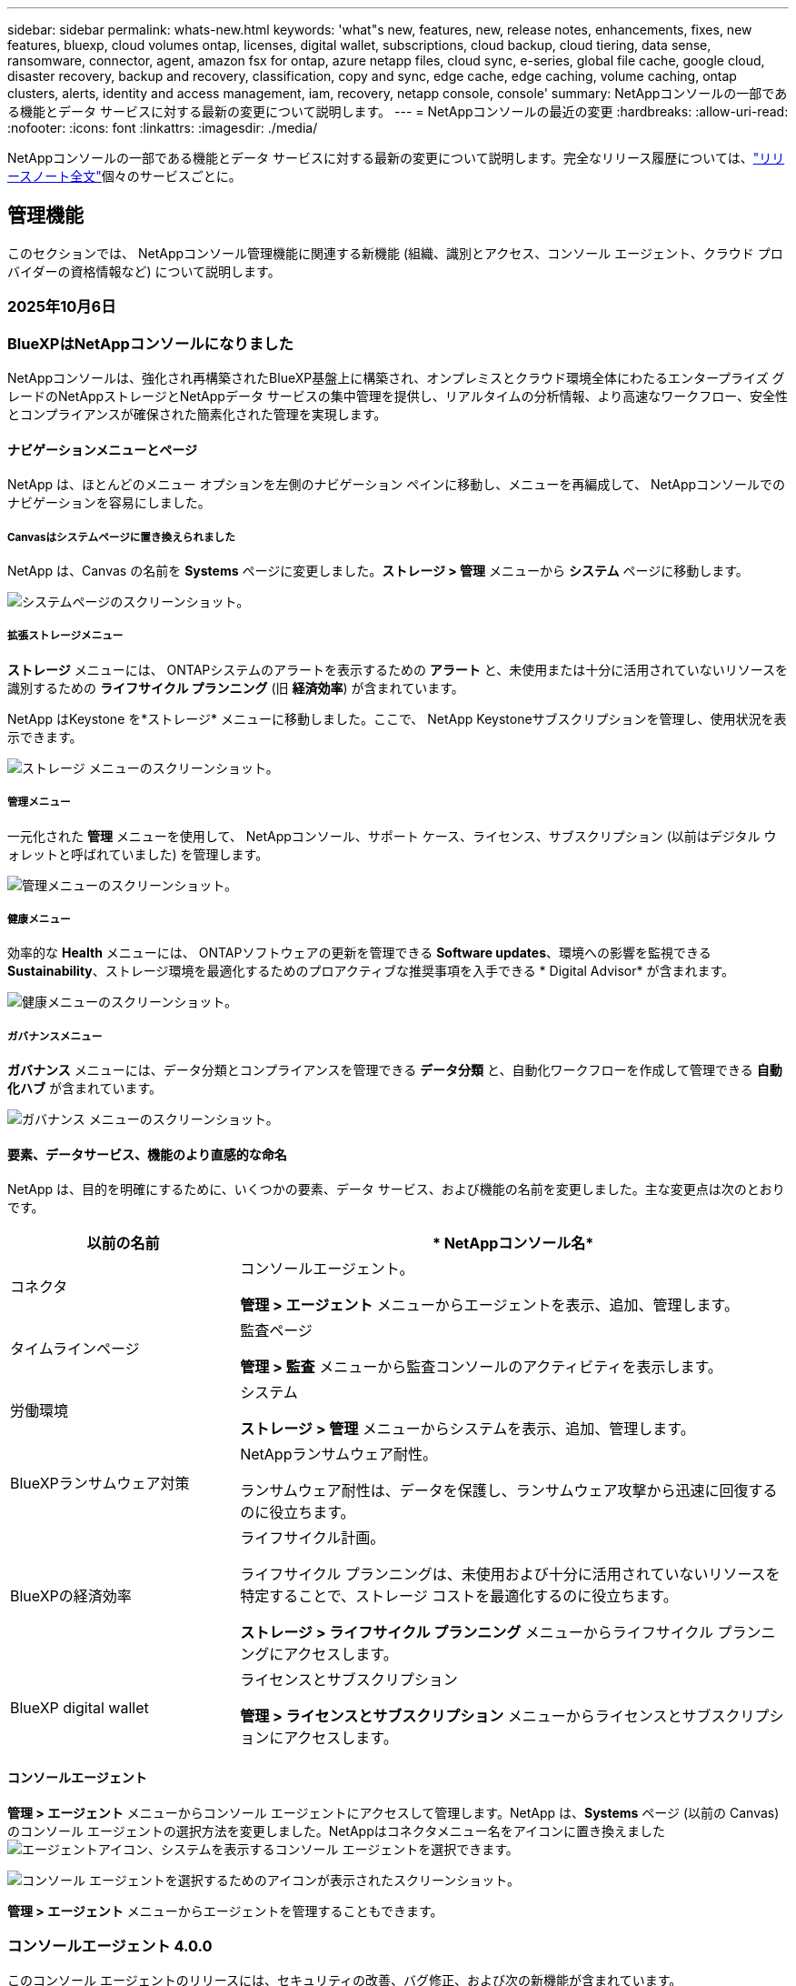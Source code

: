 ---
sidebar: sidebar 
permalink: whats-new.html 
keywords: 'what"s new, features, new, release notes, enhancements, fixes, new features, bluexp, cloud volumes ontap, licenses, digital wallet, subscriptions, cloud backup, cloud tiering, data sense, ransomware, connector, agent, amazon fsx for ontap, azure netapp files, cloud sync, e-series, global file cache, google cloud, disaster recovery, backup and recovery, classification, copy and sync, edge cache, edge caching, volume caching, ontap clusters, alerts, identity and access management, iam, recovery, netapp console, console' 
summary: NetAppコンソールの一部である機能とデータ サービスに対する最新の変更について説明します。 
---
= NetAppコンソールの最近の変更
:hardbreaks:
:allow-uri-read: 
:nofooter: 
:icons: font
:linkattrs: 
:imagesdir: ./media/


[role="lead"]
NetAppコンソールの一部である機能とデータ サービスに対する最新の変更について説明します。完全なリリース履歴については、link:release-notes-index.html["リリースノート全文"]個々のサービスごとに。



== 管理機能

このセクションでは、 NetAppコンソール管理機能に関連する新機能 (組織、識別とアクセス、コンソール エージェント、クラウド プロバイダーの資格情報など) について説明します。



=== 2025年10月6日



=== BlueXPはNetAppコンソールになりました

NetAppコンソールは、強化され再構築されたBlueXP基盤上に構築され、オンプレミスとクラウド環境全体にわたるエンタープライズ グレードのNetAppストレージとNetAppデータ サービスの集中管理を提供し、リアルタイムの分析情報、より高速なワークフロー、安全性とコンプライアンスが確保された簡素化された管理を実現します。



==== ナビゲーションメニューとページ

NetApp は、ほとんどのメニュー オプションを左側のナビゲーション ペインに移動し、メニューを再編成して、 NetAppコンソールでのナビゲーションを容易にしました。



===== Canvasはシステムページに置き換えられました

NetApp は、Canvas の名前を *Systems* ページに変更しました。*ストレージ > 管理* メニューから *システム* ページに移動します。

image:https://docs.netapp.com/us-en/console-setup-admin/media/screenshot-storage-mgmt.png["システムページのスクリーンショット。"]



===== 拡張ストレージメニュー

*ストレージ* メニューには、 ONTAPシステムのアラートを表示するための *アラート* と、未使用または十分に活用されていないリソースを識別するための *ライフサイクル プランニング* (旧 *経済効率*) が含まれています。

NetApp はKeystone を*ストレージ* メニューに移動しました。ここで、 NetApp Keystoneサブスクリプションを管理し、使用状況を表示できます。

image:https://docs.netapp.com/us-en/console-setup-admin/media/screenshot-storage-menu.png["ストレージ メニューのスクリーンショット。"]



===== 管理メニュー

一元化された *管理* メニューを使用して、 NetAppコンソール、サポート ケース、ライセンス、サブスクリプション (以前はデジタル ウォレットと呼ばれていました) を管理します。

image:https://docs.netapp.com/us-en/console-setup-admin/media/screenshot-admin-menu.png["管理メニューのスクリーンショット。"]



===== 健康メニュー

効率的な *Health* メニューには、 ONTAPソフトウェアの更新を管理できる *Software updates*、環境への影響を監視できる *Sustainability*、ストレージ環境を最適化するためのプロアクティブな推奨事項を入手できる * Digital Advisor* が含まれます。

image:https://docs.netapp.com/us-en/console-setup-admin/media/screenshot-health-menu.png["健康メニューのスクリーンショット。"]



===== ガバナンスメニュー

*ガバナンス* メニューには、データ分類とコンプライアンスを管理できる *データ分類* と、自動化ワークフローを作成して管理できる *自動化ハブ* が含まれています。

image:https://docs.netapp.com/us-en/console-setup-admin/media/screenshot-governance-menu.png["ガバナンス メニューのスクリーンショット。"]



==== 要素、データサービス、機能のより直感的な命名

NetApp は、目的を明確にするために、いくつかの要素、データ サービス、および機能の名前を変更しました。主な変更点は次のとおりです。

[cols="10,24"]
|===
| *以前の名前* | * NetAppコンソール名* 


| コネクタ  a| 
コンソールエージェント。

*管理 > エージェント* メニューからエージェントを表示、追加、管理します。



| タイムラインページ  a| 
監査ページ

*管理 > 監査* メニューから監査コンソールのアクティビティを表示します。



| 労働環境  a| 
システム

*ストレージ > 管理* メニューからシステムを表示、追加、管理します。



| BlueXPランサムウェア対策  a| 
NetAppランサムウェア耐性。

ランサムウェア耐性は、データを保護し、ランサムウェア攻撃から迅速に回復するのに役立ちます。



| BlueXPの経済効率  a| 
ライフサイクル計画。

ライフサイクル プランニングは、未使用および十分に活用されていないリソースを特定することで、ストレージ コストを最適化するのに役立ちます。

*ストレージ > ライフサイクル プランニング* メニューからライフサイクル プランニングにアクセスします。



| BlueXP digital wallet  a| 
ライセンスとサブスクリプション

*管理 > ライセンスとサブスクリプション* メニューからライセンスとサブスクリプションにアクセスします。

|===


==== コンソールエージェント

*管理 > エージェント* メニューからコンソール エージェントにアクセスして管理します。NetApp は、*Systems* ページ (以前の Canvas) のコンソール エージェントの選択方法を変更しました。NetAppはコネクタメニュー名をアイコンに置き換えましたimage:icon-agent.png["エージェントアイコン"]、システムを表示するコンソール エージェントを選択できます。

image:https://docs.netapp.com/us-en/console-setup-admin/media/screenshot-agent-icon-menu.png["コンソール エージェントを選択するためのアイコンが表示されたスクリーンショット。"]

*管理 > エージェント* メニューからエージェントを管理することもできます。



=== コンソールエージェント 4.0.0

このコンソール エージェントのリリースには、セキュリティの改善、バグ修正、および次の新機能が含まれています。

4.0.0 リリースは、標準モードと制限モードで利用できます。



==== 必要なネットワークエンドポイントの統合と削減

NetApp は、コンソールとコンソール エージェントに必要なネットワーク エンドポイントを削減し、セキュリティを強化して導入を簡素化しました。重要なのは、バージョン 4.0.0 より前のすべてのデプロイメントが引き続き完全にサポートされていることです。以前のエンドポイントは既存のエージェントで引き続き使用できますが、 NetApp、エージェントのアップグレードが成功したことを確認した後、ファイアウォール ルールを現在のエンドポイントに更新することを強くお勧めします。

* link:https://docs.netapp.com/us-en/console-setup-admin/reference-networking-saas-console-previous.html#update-endpoint-list["エンドポイントリストを更新する方法を学ぶ"] 。
* link:https://docs.netapp.com/us-en/console-setup-admin/reference-networking-saas-console.html["必要なエンドポイントの詳細について説明します。"]




==== コンソールエージェントの VCenter 展開のサポート

OVA ファイルを使用して、VMware 環境にコンソール エージェントを展開できます。OVA ファイルには、コンソール エージェント ソフトウェアとNetAppコンソールに接続するための設定が含まれた、事前構成された VM イメージが含まれています。ファイルのダウンロードまたは URL の展開は、 NetAppコンソールから直接行うことができます。link:https://docs.netapp.com/us-en/console-setup-admin/task-install-agent-on-prem-ova.html["VMware 環境にコンソール エージェントを展開する方法を学習します。"]

VMware 用コンソール エージェント OVA は、迅速な展開のために事前構成された VM イメージを提供します。



==== 失敗したエージェントの展開に関する検証レポート

NetAppコンソールからコンソール エージェントを展開するときに、エージェント構成を検証するオプションが追加されました。コンソールがエージェントの展開に失敗した場合、トラブルシューティングに役立つダウンロード可能なレポートが提供されます。



==== コンソールエージェントのトラブルシューティングの改善

コンソール エージェントでは、問題をよりよく理解するのに役立つエラー メッセージが改善されました。link:https://docs.netapp.com/us-en/console-setup-admin/task-troubleshoot-agent.html["コンソール エージェントのトラブルシューティング方法を学習します。"]



=== NetAppコンソール

NetAppコンソール管理には、次の新機能が含まれています。



==== ホームページダッシュボード

NetAppコンソールのホーム ページ ダッシュボードでは、ヘルス、容量、ライセンス ステータス、データ サービスのメトリックを使用して、ストレージ インフラストラクチャのリアルタイムの可視性が提供されます。link:https://docs.netapp.com/us-en/console-setup-admin/task-dashboard.html["ホーム ページの詳細をご覧ください。"]



==== NetAppアシスタント

組織管理者ロールを持つ新規ユーザーは、 NetAppアシスタントを使用して、エージェントの追加、 NetAppサポート アカウントのリンク、ストレージ システムの追加など、コンソールを構成できます。link:https://docs.netapp.com/us-en/console-setup-admin/task-console-assistant.html["NetAppアシスタントについて学習します。"]



==== サービスアカウント認証

NetAppコンソールは、システム生成のクライアント ID とシークレット、または顧客管理の JWT を使用したサービス アカウント認証をサポートしているため、組織はセキュリティ要件と統合ワークフローに最適なアプローチを選択できます。秘密鍵 JWT クライアント認証では非対称暗号化が使用され、従来のクライアント ID や秘密方式よりも強力なセキュリティが提供されます。秘密鍵 JWT クライアント認証では非対称暗号化が使用され、顧客の環境で秘密鍵が安全に保持され、資格情報の盗難リスクが軽減され、自動化スタックとクライアント アプリケーションのセキュリティが向上します。link:https://docs.netapp.com/us-en/console-setup-admin/task-iam-manage-members-permissions.html#service-account["サービス アカウントを追加する方法について説明します。"]



==== セッション タイムアウト

システムは、24 時間後またはユーザーが Web ブラウザを閉じるとユーザーをログアウトします。



==== 組織間のパートナーシップのサポート

NetAppコンソールでパートナーシップを作成すると、パートナーは組織の境界を越えてNetAppリソースを安全に管理できるため、コラボレーションが容易になり、セキュリティが強化されます。link:https://docs.netapp.com/us-en/console-setup-admin/task-partnerships-create.html["パートナーシップの管理方法を学ぶ"] 。



==== スーパー管理者とスーパー閲覧者の役割

*スーパー管理者* と *スーパー閲覧者* の役割を追加しました。*スーパー管理者* は、コンソールの機能、ストレージ、およびデータ サービスへの完全な管理アクセス権を付与します。*スーパー ビューアー* は、監査人および関係者に読み取り専用の可視性を提供します。これらの役割は、幅広いアクセス権が一般的である上級メンバーの小規模チームに役立ちます。セキュリティと監査可能性を向上させるために、組織では *スーパー管理者* アクセスを控えめに使用し、可能な場合はきめ細かな役割を割り当てることが推奨されます。link:https://docs.netapp.com/us-en/console-setup-admin/reference-iam-predefined-roles.html["アクセス ロールの詳細について説明します。"]



==== ランサムウェア耐性に関する追加の役割

*ランサムウェア耐性ユーザー行動管理者* ロールと *ランサムウェア耐性ユーザー行動閲覧者* ロールが追加されました。これらのロールにより、ユーザーはそれぞれユーザーの行動と分析データを構成および表示できます。link:https://docs.netapp.com/us-en/console-setup-admin/reference-iam-predefined-roles.html["アクセス ロールの詳細について説明します。"]



==== サポートチャットを削除しました

NetApp は、NetAppコンソールからサポート チャット機能を削除しました。*管理 > サポート* ページを使用して、サポート ケースを作成および管理します。



=== 2025年8月11日



==== コネクタ 3.9.55

BlueXPコネクタのこのリリースには、セキュリティの改善とバグ修正が含まれています。

3.9.55 リリースは、標準モードと制限モードで利用できます。



==== 日本語サポート

BlueXP UI が日本語で利用できるようになりました。ブラウザの言語が日本語の場合、 BlueXP は日本語で表示されます。日本語のドキュメントにアクセスするには、ドキュメント Web サイトの言語メニューを使用します。



==== 運用回復力機能

運用回復力機能はBlueXPから削除されました。問題が発生した場合は、 NetAppサポートにお問い合わせください。



==== BlueXPアイデンティティおよびアクセス管理 (IAM)

BlueXPの ID およびアクセス管理では、次の機能が提供されるようになりました。



==== 運用サポートのための新しいアクセスロール

BlueXP は、運用サポートアナリストの役割をサポートするようになりました。このロールは、ストレージアラートを監視し、 BlueXP監査タイムラインを表示し、 NetAppサポートケースを入力および追跡する権限をユーザーに付与します。

link:https://docs.netapp.com/us-en/bluexp-setup-admin/reference-iam-predefined-roles.html["アクセス ロールの使用について詳しく学習します。"]



=== 2025年7月31日



==== プライベートモードリリース（3.9.54）

新しいプライベートモードリリースがダウンロード可能になりました。 https://mysupport.netapp.com/site/downloads["NetAppサポート サイト"^]

3.9.54 リリースには、次のBlueXPコンポーネントとサービスの更新が含まれています。

[cols="3*"]
|===
| コンポーネントまたはサービス | このリリースに含まれるバージョン | 前回のプライベートモードリリース以降の変更点 


| コネクタ | 3.9.54、3.9.53 | に行く https://docs.netapp.com/us-en/bluexp-setup-admin/whats-new.html#connector-3-9-50["BlueXPページの新着情報"^]バージョン 3.9.54 および 3.9.53 に含まれる変更を参照してください。 


| バックアップとリカバリ | 2025年7月28日 | に行く https://docs.netapp.com/us-en/data-services-backup-recovery/whats-new.html["BlueXP backup and recoveryページの新機能"^]2025 年 7 月のリリースに含まれる変更点を参照してください。 


| 分類 | 2025年7月14日（バージョン1.45） | に行く https://docs.netapp.com/us-en/data-services-data-classification/whats-new.html["BlueXP classificationページの新機能"^]。 
|===
プライベート モードの詳細（アップグレード方法を含む）については、以下を参照してください。

* https://docs.netapp.com/us-en/bluexp-setup-admin/concept-modes.html["プライベートモードについて学ぶ"]
* https://docs.netapp.com/us-en/bluexp-setup-admin/task-quick-start-private-mode.html["プライベートモードでBlueXPを始める方法を学ぶ"]
* https://docs.netapp.com/us-en/bluexp-setup-admin/task-upgrade-connector.html["プライベートモード使用時にコネクタをアップグレードする方法を学びます"]




== アラート



=== 2025年10月6日



==== BlueXP alertsはONTAPアラートになりました

BlueXP alertsの名前がONTAPアラートに変更されました。

NetAppコンソールの左側のナビゲーション バーから [*ストレージ*] > [*アラート*] を選択してアクセスできます。



==== BlueXPはNetAppコンソールになりました

NetAppコンソールは、強化され再構築されたBlueXP基盤上に構築され、オンプレミスとクラウド環境全体にわたるエンタープライズ グレードのNetAppストレージとNetAppデータ サービスの集中管理を提供し、リアルタイムの分析情報、ワークフローの高速化、および高度なセキュリティとコンプライアンスを備えた簡素化された管理を実現します。

変更内容の詳細については、link:https://docs.netapp.com/us-en/bluexp-relnotes/index.html["NetAppコンソールのリリースノート"] 。



=== 2024年10月7日



==== BlueXP alerts一覧ページ

容量やパフォーマンスが低いONTAPクラスタを迅速に識別し、可用性の範囲を測定し、セキュリティ リスクを特定できます。容量、パフォーマンス、保護、可用性、セキュリティ、構成に関連するアラートを表示できます。



==== アラートの詳細

アラートの詳細を掘り下げて推奨事項を見つけることができます。



==== ONTAP System Managerにリンクされたクラスタの詳細を表示する

BlueXP alertsを使用すると、 ONTAPストレージ環境に関連付けられたアラートを表示し、 ONTAP System Manager にリンクされている詳細をドリルダウンできます。

https://docs.netapp.com/us-en/bluexp-alerts/concept-alerts.html["BlueXP alertsについて学ぶ"] 。



== Amazon FSx for ONTAP



=== 2025年10月6日



==== BlueXPはNetAppコンソールになりました

NetAppコンソールは、強化され再構築されたBlueXP基盤上に構築され、オンプレミスとクラウド環境全体にわたるエンタープライズ グレードのNetAppストレージとNetAppデータ サービスの集中管理を提供し、リアルタイムの分析情報、ワークフローの高速化、および高度なセキュリティとコンプライアンスを備えた簡素化された管理を実現します。

変更内容の詳細については、link:https://docs.netapp.com/us-en/bluexp-relnotes/index.html["NetAppコンソールのリリース ノート。"^]



=== 2025年8月3日



==== レプリケーション関係タブの機能強化

レプリケーション関係テーブルにいくつかの新しい列が追加され、*レプリケーション関係*タブでレプリケーション関係に関する詳細情報が表示されるようになりました。テーブルには次の列が含まれるようになりました。

* SnapMirrorポリシー
* ソースファイルシステム
* ターゲットファイルシステム
* 関係の状態
* 最終転送時間




=== 2025年7月14日



==== 2 つの FSx for ONTAPファイルシステム間でのデータ複製のサポート

BlueXPコンソールのキャンバスから、2 つの FSx for ONTAPファイル システム間でのデータ レプリケーションが利用できるようになりました。

link:https://docs.netapp.com/us-en/bluexp-fsx-ontap/use/task-manage-working-environment.html#replicate-data["データを複製する"]



== Amazon S3 ストレージ



=== 2025年10月6日



==== BlueXPはNetAppコンソールになりました

NetAppコンソールは、強化され再構築されたBlueXP基盤上に構築され、オンプレミスとクラウド環境全体にわたるエンタープライズ グレードのNetAppストレージとNetAppデータ サービスの集中管理を提供し、リアルタイムの分析情報、ワークフローの高速化、および高度なセキュリティとコンプライアンスを備えた簡素化された管理を実現します。

変更内容の詳細については、link:https://docs.netapp.com/us-en/bluexp-relnotes/index.html["NetAppコンソールのリリースノート"] 。== 2023年3月5日



==== BlueXPから新しいバケットを追加する機能

かなり以前から、 BlueXP Canvas で Amazon S3 バケットを表示する機能は提供されてきました。BlueXPから直接新しいバケットを追加したり、既存のバケットのプロパティを変更したりできるようになりました。 https://docs.netapp.com/us-en/storage-management-s3-storage/task-add-s3-bucket.html["新しいAmazon S3バケットを追加する方法を見る"] 。



== Azure BLOB ストレージ



=== 2025年10月6日



==== BlueXPはNetAppコンソールになりました

BlueXP は、データ インフラストラクチャの管理における役割をより適切に反映するために、名前が変更され、再設計されました。

NetAppコンソールは、オンプレミスとクラウド環境全体にわたるエンタープライズ グレードのストレージとデータ サービスの集中管理を提供し、リアルタイムの分析情報、ワークフローの高速化、管理の簡素化を実現します。

変更内容の詳細については、 https://docs.netapp.com/us-en/console-relnotes/index.html["NetAppコンソールのリリースノート"] 。



=== 2023年6月5日



==== BlueXPから新しいストレージアカウントを追加する機能

かなり以前から、 BlueXP Canvas で Azure Blob Storage を表示することができました。BlueXPから直接、新しいストレージ アカウントを追加したり、既存のストレージ アカウントのプロパティを変更したりできるようになりました。link:https://docs.netapp.com/us-en/storage-management-blob-storage/["新しい Azure Blob ストレージ アカウントを追加する方法を学ぶ"^] 。



== Azure NetApp Files



=== 2025年10月6日



==== BlueXPはNetAppコンソールになりました

BlueXP は、データ インフラストラクチャの管理における役割をより適切に反映するために、名前が変更され、再設計されました。

NetAppコンソールは、オンプレミスとクラウド環境全体にわたるエンタープライズ グレードのストレージとデータ サービスの集中管理を提供し、リアルタイムの分析情報、ワークフローの高速化、管理の簡素化を実現します。

変更内容の詳細については、 https://docs.netapp.com/us-en/bluexp-relnotes/index.html["NetAppコンソールのリリースノート"] 。



=== 2025年1月13日



==== BlueXPでネットワーク機能がサポートされるようになりました

BlueXPからAzure NetApp Filesのボリュームを構成するときに、ネットワーク機能を指定できるようになりました。これは、ネイティブのAzure NetApp Filesで利用可能な機能と一致しています。



=== 2024年6月12日



==== 新しい許可が必要です

BlueXPからAzure NetApp Filesボリュームを管理するには、次の権限が必要になりました。

Microsoft.Network/virtualNetworks/サブネット/読み取り

仮想ネットワーク サブネットを読み取るには、この権限が必要です。

現在BlueXPからAzure NetApp Filesを管理している場合は、以前に作成した Microsoft Entra アプリケーションに関連付けられているカスタム ロールにこのアクセス許可を追加する必要があります。

https://docs.netapp.com/us-en/bluexp-azure-netapp-files/task-set-up-azure-ad.html["Microsoft Entra アプリケーションを設定し、カスタム ロールの権限を表示する方法を学びます"] 。



=== 2024年4月22日



==== ボリュームテンプレートはサポートされなくなりました

テンプレートからボリュームを作成することはできなくなりました。このアクションは、利用できなくなったBlueXP修復サービスに関連付けられていました。



== バックアップとリカバリ



=== 2025年10月6日

このNetApp Backup and Recovery リリースには、次の更新が含まれています。



==== BlueXP backup and recoveryはNetAppバックアップおよびリカバリになりました

BlueXP backup and recoveryは、 NetAppバックアップおよびリカバリに名前が変更されました。



==== BlueXPはNetAppコンソールになりました

NetAppコンソールは、強化され再構築されたBlueXP基盤上に構築され、オンプレミスとクラウド環境全体にわたるエンタープライズ グレードのNetAppストレージとNetAppデータ サービスの集中管理を提供し、リアルタイムの分析情報、より高速なワークフロー、安全性とコンプライアンスが確保された簡素化された管理を実現します。

変更内容の詳細については、link:https://docs.netapp.com/us-en/console-relnotes/index.html["NetAppコンソールのリリース ノート。"]



==== プライベートプレビューとしての Hyper-V ワークロード サポート

NetApp Backup and Recovery のこのリリースでは、Hyper-V ワークロードの検出と管理のサポートが導入されています。

* スタンドアロン インスタンスとフェールオーバー クラスター インスタンス (FCI) 上の VM のバックアップと復元
* SMB3共有に保存されたVMを保護する
* 仮想マシンレベルでの一括保護
* VMとクラッシュ整合性バックアップ
* プライマリ、セカンダリ、オブジェクト ストレージから VM を復元する
* VMバックアップの検索と復元


Hyper-Vワークロードの保護の詳細については、以下を参照してください。 https://docs.netapp.com/us-en/data-services-backup-recovery/br-use-hyperv-protect-overview.html["Hyper-V ワークロードの保護の概要"] 。



==== プライベートプレビューとしての KVM ワークロードサポート

NetApp Backup and Recovery のこのリリースでは、KVM ワークロードの検出と管理のサポートが導入されています。

* NFS共有に保存されたqcow2 VMイメージのバックアップと復元
* ストレージプールのバックアップ
* 保護グループを使用した VM およびストレージ プールの一括保護
* VM整合性とクラッシュ整合性のVMバックアップ
* プライマリ、セカンダリ、オブジェクト ストレージから VM バックアップを検索して復元します
* KVM ベースの VM と VM データをバックアップおよび復元するためのガイド付きプロセス


KVMワークロードの保護の詳細については、以下を参照してください。 https://docs.netapp.com/us-en/data-services-backup-recovery/br-use-kvm-protect-overview.html["KVM ワークロードの保護の概要"] 。



==== Kubernetes プレビューの改善

Kubernetes ワークロードのプレビュー リリースでは、次の機能強化が導入されています。

* 3-2-1 ファンアウトバックアップアーキテクチャのサポート
* バックアップターゲットとしてのONTAP S3 のサポート
* 管理を容易にする新しいKubernetesダッシュボード
* 拡張されたロールベースのアクセス制御 (RBAC) 構成には、次のロールのサポートが含まれます。
+
** バックアップとリカバリのスーパー管理者
** バックアップとリカバリのバックアップ管理者
** バックアップとリカバリの復元管理者
** バックアップとリカバリビューア


* SUSE Rancher Kubernetesディストリビューションのサポート
* マルチバケットのサポート: 異なるクラウドプロバイダー間でシステムごとに複数のバケットを使用して、システム内のボリュームを保護できるようになりました。


Kubernetesワークロードの保護の詳細については、以下を参照してください。  https://docs.netapp.com/us-en/data-services-backup-recovery/br-use-kubernetes-protect-overview.html["Kubernetes ワークロードの保護の概要"] 。



==== Oracle Database ワークロード サポートのプライベート プレビュー

NetApp Backup and Recovery のこのリリースでは、Oracle Database ワークロードの検出と管理のサポートが導入されています。

* スタンドアロンのOracleデータベースを発見
* データのみ、またはデータとログのバックアップの保護ポリシーを作成する
* 3-2-1バックアップスキームでOracleデータベースを保護する
* バックアップ保持を構成する
* ARCHIVELOGバックアップのマウントとアンマウント
* 仮想化データベース
* データベースのバックアップの検索と復元
* Oracleダッシュボードのサポート


Oracle Databaseワークロードの保護の詳細については、以下を参照してください。 https://docs.netapp.com/us-en/data-services-backup-recovery/br-use-oracle-protect-overview.html["Oracle ワークロードの保護の概要"] 。



=== 2025年8月25日

このNetApp Backup and Recovery リリースには、次の更新が含まれています。



==== プレビューでの VMware ワークロードの保護のサポート

このリリースでは、VMware ワークロードを保護するためのプレビュー サポートが追加されました。オンプレミスのONTAPシステムから VMware VM とデータストアを Amazon Web Services およびStorageGRIDにバックアップします。


NOTE: VMware ワークロードの保護に関するドキュメントは、テクノロジー プレビューとして提供されます。このプレビュー オファリングでは、 NetApp は一般提供開始前にオファリングの詳細、内容、およびタイムラインを変更する権利を留保します。

link:br-use-vmware-protect-overview.html["NetApp Backup and RecoveryによるVMwareワークロードの保護について詳しくは、こちらをご覧ください。"] 。



==== AWS、Azure、GCP向けの高パフォーマンスインデックスが一般提供開始

2025 年 2 月に、AWS、Azure、GCP 向けの高パフォーマンス インデックス (Indexed Catalog v2) のプレビューを発表しました。この機能は現在、一般公開 (GA) されています。2025 年 6 月には、すべての新規顧客にこれをデフォルトで提供しました。このリリースでは、すべての顧客がサポートを利用できるようになります。高パフォーマンスのインデックス作成により、オブジェクト ストレージに保護されているワークロードのバックアップおよび復元操作のパフォーマンスが向上します。

デフォルトで有効:

* 新規のお客様の場合、高パフォーマンスのインデックス作成がデフォルトで有効になっています。
* 既存のお客様の場合は、UI の [復元] セクションに移動して再インデックスを有効にすることができます。




=== 2025年8月12日

このNetApp Backup and Recovery リリースには、次の更新が含まれています。



==== Microsoft SQL Server ワークロードが一般提供 (GA) でサポートされるようになりました

Microsoft SQL Server ワークロード サポートが、 NetApp Backup and Recovery で一般提供 (GA) されました。ONTAP、 Cloud Volumes ONTAP、 Amazon FSx for NetApp ONTAPストレージ上で MSSQL 環境を使用している組織は、この新しいバックアップおよびリカバリ サービスを利用してデータを保護できるようになりました。

このリリースには、以前のプレビュー バージョンからの Microsoft SQL Server ワークロード サポートに対する次の機能強化が含まれています。

* * SnapMirrorアクティブ シンク*: このバージョンでは、 SnapMirrorアクティブ シンク ( SnapMirror Business Continuity [SM-BC] とも呼ばれる) がサポートされるようになりました。これにより、サイト全体に障害が発生した場合でもビジネス サービスの運用が継続され、セカンダリ コピーを使用してアプリケーションが透過的にフェイルオーバーできるようになります。NetApp Backup and Recovery は、 SnapMirror Active Sync および Metrocluster 構成での Microsoft SQL Server データベースの保護をサポートするようになりました。情報は、保護の詳細ページの *ストレージと関係のステータス* セクションに表示されます。関係情報は、ポリシー ページの更新された *セカンダリ設定* セクションに表示されます。
+
参照 https://docs.netapp.com/us-en/data-services-backup-recovery/br-use-policies-create.html["ポリシーを使用してワークロードを保護する"]。

+
image:../media/screen-br-sql-protection-details.png["Microsoft SQL Server ワークロードの保護の詳細ページ"]

* *マルチバケットのサポート*: 異なるクラウド プロバイダーにまたがる作業環境ごとに最大 6 つのバケットを使用して、作業環境内のボリュームを保護できるようになりました。
* *SQL Server ワークロードのライセンスと無料トライアルの更新*: 既存のNetApp Backup and Recovery ライセンス モデルを使用して、SQL Server ワークロードを保護できるようになりました。SQL Server ワークロードには個別のライセンス要件はありません。
+
詳細については、 https://docs.netapp.com/us-en/data-services-backup-recovery/br-start-licensing.html["NetAppバックアップおよびリカバリのライセンスを設定する"] 。

* *カスタム スナップショット名*: Microsoft SQL Server ワークロードのバックアップを管理するポリシーで、独自のスナップショット名を使用できるようになりました。ポリシー ページの *詳細設定* セクションにこの情報を入力します。
+
image:../media/screen-br-sql-policy-create-advanced-snapmirror.png["NetAppバックアップおよびリカバリ ポリシーのSnapMirrorおよびスナップショット形式の設定のスクリーンショット"]

+
参照 https://docs.netapp.com/us-en/data-services-backup-recovery/br-use-policies-create.html["ポリシーを使用してワークロードを保護する"]。

* *セカンダリ ボリュームのプレフィックスとサフィックス*: ポリシー ページの *詳細設定* セクションで、カスタムのプレフィックスとサフィックスを入力できます。
* *ID とアクセス*: ユーザーの機能へのアクセスを制御できるようになりました。
+
参照 https://docs.netapp.com/us-en/data-services-backup-recovery/br-start-login.html["NetAppバックアップおよびリカバリにログイン"]そして https://docs.netapp.com/us-en/data-services-backup-recovery/reference-roles.html["NetAppバックアップおよびリカバリ機能へのアクセス"]。

* *オブジェクト ストレージから代替ホストへの復元*: プライマリ ストレージがダウンしている場合でも、オブジェクト ストレージから代替ホストに復元できるようになりました。
* *ログ バックアップ データ*: データベース保護の詳細ページにログ バックアップが表示されるようになりました。バックアップが完全バックアップかログ バックアップかを示す「バックアップ タイプ」列が表示されます。
* *強化されたダッシュボード*: ダッシュボードにストレージとクローンの節約が表示されるようになりました。
+
image:../media/screen-br-dashboard3.png["NetAppバックアップおよびリカバリダッシュボード"]





==== ONTAPボリュームワークロードの強化

* * ONTAPボリュームの複数フォルダの復元*: これまでは、参照と復元機能から一度に 1 つのフォルダまたは複数のファイルを復元できました。NetApp Backup and Recovery では、参照と復元機能を使用して一度に複数のフォルダを選択できるようになりました。
* *削除されたボリュームのバックアップの表示と管理*: NetAppバックアップおよびリカバリ ダッシュボードに、 ONTAPから削除されたボリュームを表示および管理するオプションが追加されました。これにより、 ONTAPに存在しなくなったボリュームのバックアップを表示および削除できるようになります。
* *バックアップの強制削除*: 極端なケースでは、 NetApp Backup and Recovery がバックアップにアクセスできないようにする必要がある場合もあります。これは、たとえば、サービスがバックアップ バケットにアクセスできなくなった場合や、バックアップが DataLock で保護されているが不要になった場合に発生する可能性があります。以前は、これらを自分で削除することはできず、 NetAppサポートに連絡する必要がありました。このリリースでは、バックアップを強制的に削除するオプションを使用できます (ボリュームおよび作業環境レベル)。



CAUTION: このオプションは慎重に使用し、極端なクリーンアップが必要な場合にのみ使用してください。オブジェクト ストレージでバックアップが削除されていない場合でも、 NetApp Backup and Recovery はこれらのバックアップにアクセスできなくなります。クラウド プロバイダーにアクセスして、バックアップを手動で削除する必要があります。

参照 https://docs.netapp.com/us-en/data-services-backup-recovery/prev-ontap-protect-overview.html["ONTAPワークロードを保護する"]。



=== 2025年7月28日

このNetApp Backup and Recovery リリースには、次の更新が含まれています。



==== Kubernetes ワークロードのサポート (プレビュー)

NetApp Backup and Recovery のこのリリースでは、Kubernetes ワークロードの検出と管理のサポートが導入されています。

* kubeconfig ファイルを共有せずに、 NetApp ONTAPを搭載した Red Hat OpenShift とオープンソースの Kubernetes クラスターを発見します。
* 統合されたコントロール プレーンを使用して、複数の Kubernetes クラスターにわたるアプリケーションを検出、管理、保護します。
* Kubernetes アプリケーションのバックアップとリカバリのためのデータ移動操作をNetApp ONTAPにオフロードします。
* ローカルおよびオブジェクト ストレージ ベースのアプリケーション バックアップを調整します。
* アプリケーション全体と個々のリソースを任意の Kubernetes クラスターにバックアップおよび復元します。
* Kubernetes 上で実行されているコンテナと仮想マシンを操作します。
* 実行フックとテンプレートを使用して、アプリケーション整合性のあるバックアップを作成します。


Kubernetesワークロードの保護の詳細については、以下を参照してください。  https://docs.netapp.com/us-en/data-services-backup-recovery/br-use-kubernetes-protect-overview.html["Kubernetes ワークロードの保護の概要"] 。



=== 2025年7月14日

このNetApp Backup and Recovery リリースには、次の更新が含まれています。



==== 強化されたONTAPボリュームダッシュボード

2025 年 4 月には、はるかに高速で効率的な、強化されたONTAPボリューム ダッシュボードのプレビューをリリースしました。

このダッシュボードは、多数のワークロードを抱えるエンタープライズ顧客を支援するために設計されました。20,000 ボリュームを持つお客様の場合でも、新しいダッシュボードは 10 秒未満で読み込まれます。

プレビューが成功し、プレビューのお客様から素晴らしいフィードバックをいただいたため、これをすべてのお客様向けのデフォルトのエクスペリエンスにすることにいたしました。驚くほど高速なダッシュボードに備えてください。

詳細については、 link:br-use-dashboard.html["ダッシュボードで保護の状態を確認する"] 。



==== パブリック テクノロジー プレビューとしての Microsoft SQL Server ワークロード サポート

NetApp Backup and Recovery のこのリリースでは、 NetApp Backup and Recovery でお馴染みの 3-2-1 保護戦略を使用して Microsoft SQL Server ワークロードを管理できる更新されたユーザー インターフェイスが提供されます。この新しいバージョンでは、これらのワークロードをプライマリ ストレージにバックアップし、セカンダリ ストレージに複製し、クラウド オブジェクト ストレージにバックアップできます。

プレビューにサインアップするには、こちらに記入してください https://forms.office.com/pages/responsepage.aspx?id=oBEJS5uSFUeUS8A3RRZbOojtBW63mDRDv3ZK50MaTlJUNjdENllaVTRTVFJGSDQ2MFJIREcxN0EwQi4u&route=shorturl["プレビュー登録フォーム"^]。


NOTE: Microsoft SQL Server ワークロードの保護に関するこのドキュメントは、テクノロジープレビューとして提供されています。このプレビュー提供において、 NetApp は一般提供開始前に提供内容、内容、およびスケジュールを変更する権利を留保します。

このバージョンのNetApp Backup and Recovery には、次の更新が含まれています。

* *3-2-1 バックアップ機能*: このバージョンではSnapCenter機能が統合されており、 NetApp Backup and Recovery ユーザー インターフェイスから 3-2-1 データ保護戦略を使用してSnapCenterリソースを管理および保護できます。
* * SnapCenterからのインポート*: SnapCenter のバックアップ データとポリシーをNetApp Backup and Recovery にインポートできます。
* *再設計されたユーザー インターフェイス* により、バックアップおよびリカバリ タスクをより直感的に管理できるようになります。
* *バックアップ ターゲット*: Amazon Web Services (AWS)、Microsoft Azure Blob Storage、 StorageGRID、 ONTAP S3 環境にバケットを追加して、Microsoft SQL Server ワークロードのバックアップ ターゲットとして使用できます。
* *ワークロード サポート*: このバージョンでは、Microsoft SQL Server データベースと可用性グループのバックアップ、復元、検証、複製が可能になります。(他のワークロードのサポートは、将来のリリースで追加される予定です。)
* *柔軟な復元オプション*: このバージョンでは、破損や偶発的なデータ損失が発生した場合に、データベースを元の場所と別の場所の両方に復元できます。
* *即時の実稼働コピー*: 開発、テスト、分析用のスペース効率の高い実稼働コピーを、数時間または数日ではなく数分で生成します。
* このバージョンには、詳細なレポートを作成する機能が含まれています。


Microsoft SQL Server ワークロードの保護の詳細については、以下を参照してください。link:br-use-mssql-protect-overview.html["Microsoft SQL Server ワークロードの保護の概要"] 。



=== 2025年6月9日

このNetApp Backup and Recovery リリースには、次の更新が含まれています。



==== インデックスカタログのサポートの更新

2025 年 2 月に、データの復元における検索と復元方法で使用する更新されたインデックス作成機能 (インデックス カタログ v2) を導入しました。以前のリリースでは、オンプレミス環境でのデータ インデックス作成のパフォーマンスが大幅に向上しました。このリリースでは、インデックス カタログが Amazon Web Services、Microsoft Azure、Google Cloud Platform (GCP) 環境で利用できるようになりました。

新規のお客様の場合、すべての新しい環境では Indexed Catalog v2 がデフォルトで有効になっています。既存のお客様の場合は、環境のインデックスを再作成して、Indexed Catalog v2 を活用することができます。

.インデックスを有効にするにはどうすればいいですか?
データを復元するための検索と復元方法を使用する前に、ボリュームまたはファイルを復元する予定の各ソース作業環境で「インデックス作成」を有効にする必要があります。検索と復元を実行するときは、[*インデックスを有効にする*] オプションを選択します。

インデックスカタログはすべてのボリュームとバックアップ ファイルを追跡できるため、検索が迅速かつ効率的になります。

 https://docs.netapp.com/us-en/data-services-backup-recovery/prev-ontap-restore.html["検索と復元のインデックスを有効にする"] 。



==== Azure プライベート リンク エンドポイントとサービス エンドポイント

通常、 NetApp Backup and Recovery は、保護タスクを処理するためにクラウド プロバイダーとのプライベート エンドポイントを確立します。このリリースでは、 NetApp Backup and Recovery によるプライベート エンドポイントの自動作成を有効または無効にできるオプション設定が導入されました。プライベート エンドポイントの作成プロセスをより細かく制御したい場合、これは役立つ可能性があります。

保護を有効にするとき、または復元プロセスを開始するときに、このオプションを有効または無効にすることができます。

この設定を無効にした場合、 NetApp Backup and Recovery が適切に機能するには、プライベート エンドポイントを手動で作成する必要があります。適切な接続がないと、バックアップおよびリカバリ タスクを正常に実行できない可能性があります。



==== ONTAP S3 でのSnapMirrorからクラウドへの再同期のサポート

以前のリリースでは、 SnapMirror to Cloud Resync (SM-C Resync) のサポートが導入されました。この機能により、 NetApp環境でのボリューム移行時のデータ保護が効率化されます。このリリースでは、 ONTAP S3 の SM-C 再同期のサポートに加え、Wasabi や MinIO などの他の S3 互換プロバイダーのサポートも追加されました。



==== StorageGRID用の独自のバケットを用意する

作業環境のオブジェクト ストレージにバックアップ ファイルを作成すると、デフォルトでは、 NetApp Backup and Recovery によって、設定したオブジェクト ストレージ アカウントにバックアップ ファイル用のコンテナ (バケットまたはストレージ アカウント) が作成されます。以前は、これをオーバーライドして、Amazon S3、Azure Blob Storage、Google Cloud Storage に独自のコンテナを指定できました。このリリースでは、独自のStorageGRIDオブジェクト ストレージ コンテナーを導入できるようになりました。

見る https://docs.netapp.com/us-en/data-services-backup-recovery/prev-ontap-protect-journey.html["独自のオブジェクトストレージコンテナを作成する"]。



== データ分類



=== 2025年10月6日



==== バージョン1.47

.BlueXP classificationはNetAppデータ分類になりました
BlueXP classificationがNetApp Data Classification に変更されました。名前の変更に加えて、ユーザー インターフェイスも強化されました。

.BlueXPはNetAppコンソールになりました
BlueXP は、データ インフラストラクチャの管理における役割をより適切に反映するために、名前が変更され、再設計されました。

NetAppコンソールは、オンプレミスとクラウド環境全体にわたるエンタープライズ グレードのストレージとデータ サービスの集中管理を提供し、リアルタイムの分析情報、ワークフローの高速化、管理の簡素化を実現します。

変更内容の詳細については、 https://docs.netapp.com/us-en/console-relnotes/index.html["NetAppコンソールのリリースノート"] 。

.強化された調査エクスペリエンス
新しい検索可能なフィルター、値ごとの結果数、主要な調査結果をまとめたリアルタイムの分析情報、カスタマイズ可能な列とスライド式の詳細ペインを備えた更新された結果テーブルを使用して、データをより速く見つけて理解できます。

詳細については、以下を参照してください。 link:https://docs.netapp.com/us-en/data-services-data-classification/task-investigate-data.html#view-file-metada["データを調査する"] 。

.新しいガバナンスとコンプライアンスのダッシュボード
直感的なウィジェット、より鮮明なビジュアル、改善された読み込みパフォーマンスにより、重要な洞察をより早く得ることができます。詳細については、link:https://docs.netapp.com/us-en/data-services-data-classification//task-controlling-governance-data.html["データに関するガバナンス情報を確認する"]そしてlink:https://docs.netapp.com/us-en/data-services-data-classification/task-controlling-private-data.html["データに関するコンプライアンス情報を表示する"]。

.保存されたクエリのポリシー（プレビュー）
データ分類により、条件付きアクションによるガバナンスを自動化できるようになりました。自動削除を含む保持ルールを作成し、定期的な電子メール通知を設定できます。これらはすべて、更新された保存済みクエリ ページから管理されます。

詳細については、以下を参照してください。 link:https://docs.netapp.com/us-en/data-services-data-classification/task-using-policies.html["ポリシーを作成"] 。

.アクション（プレビュー）
調査ページから直接制御し、ファイルを個別または一括で削除、移動、コピー、タグ付けして、効率的なデータ管理と修復を実現します。

詳細については、以下を参照してください。 link:https://docs.netapp.com/us-en/data-services-data-classification/task-investigate-data.html#view-file-metada["データを調査する"] 。

.Google Cloud NetApp Volumesのサポート
Data Classification は、 Google Cloud NetApp Volumesでのスキャンをサポートするようになりました。NetAppコンソールからGoogle Cloud NetApp Volumesを簡単に追加して、シームレスなデータ スキャンと分類を実現します。



=== 2025年8月11日



==== バージョン1.46

このデータ分類リリースには、バグ修正と次の更新が含まれています。

.監査ページでのスキャンイベントの分析情報が強化されました
監査ページでは、 BlueXP classificationのスキャン イベントに関する強化された分析がサポートされるようになりました。監査ページには、システムのスキャンが開始された日時、システムのステータス、および問題が表示されるようになりました。共有とシステムのステータスはマッピング スキャンでのみ使用できます。

監査ページの詳細については、以下を参照してください。link:https://docs.netapp.com/us-en/console-setup-admin/task-monitor-cm-operations.html["NetAppコンソールの操作を監視する"^] 。

.RHEL 9.6 のサポート
このリリースでは、ダーク サイトの展開を含むBlueXP classificationの手動オンプレミス インストール用に Red Hat Enterprise Linux v9.6 のサポートが追加されました。

次のオペレーティング システムでは、Podman コンテナー エンジンを使用する必要があり、 BlueXP classificationバージョン 1.30 以上が必要です: Red Hat Enterprise Linux バージョン 8.8、8.10、9.0、9.1、9.2、9.3、9.4、および 9.5。



=== 2025年7月14日



==== バージョン1.45

このBlueXP classificationリリースには、リソース使用率を最適化するコード変更が含まれており、次のようになります。

.スキャン対象ファイル共有を追加するワークフローの改善
ファイル共有グループにファイル共有を追加するワークフローが簡素化されました。このプロセスでは、認証タイプ (Kerberos または NTLM) に基づいて CIFS プロトコルのサポートも区別されるようになりました。

詳細については、以下を参照してください。 link:https://docs.netapp.com/us-en/data-services-data-classification/task-scanning-file-shares.html["ファイル共有をスキャンする"] 。

.拡張ファイル所有者情報
調査タブでキャプチャされたファイルのファイル所有者に関する詳細情報を表示できるようになりました。[調査] タブでファイルのメタデータを表示するときは、ファイルの所有者を見つけて [**詳細を表示**] を選択し、ユーザー名、メール アドレス、SAM アカウント名を表示します。このユーザーが所有する他のアイテムも表示できます。この機能は、Active Directory が稼働している作業環境でのみ使用できます。

詳細については、以下を参照してください。 link:https://docs.netapp.com/us-en/data-services-data-classification/task-investigate-data.html["組織内に保存されているデータを調査する"] 。



=== 2025年6月10日



==== バージョン1.44

このBlueXP classificationリリースには以下が含まれます。

.ガバナンスダッシュボードの更新時間の改善
ガバナンス ダッシュボードの個々のコンポーネントの更新時間が改善されました。次の表は、各コンポーネントの更新頻度を示しています。

[cols="1,1"]
|===
| コンポーネント | 更新時間 


| データの時代 | 24 時間 


| カテゴリ | 24 時間 


| データの概要 | 5分 


| 重複ファイル | 2 時間 


| ファイルの種類 | 24 時間 


| 非ビジネスデータ | 2 時間 


| オープン権限 | 24 時間 


| 保存済みの検索 | 2 時間 


| 機密データと幅広い権限 | 24 時間 


| データのサイズ | 24 時間 


| 古いデータ | 2 時間 


| 機密レベル別トップデータリポジトリ | 2 時間 
|===
最終更新の時刻を表示し、重複ファイル、非ビジネス データ、保存された検索、古いデータ、および機密レベル別の上位データ リポジトリ コンポーネントを手動で更新できます。ガバナンスダッシュボードの詳細については、以下を参照してください。link:https://docs.netapp.com/us-en/data-services-data-classification/task-controlling-governance-data.html["組織に保存されているデータに関するガバナンスの詳細を表示する"] 。

.パフォーマンスとセキュリティの改善
BlueXP分類のパフォーマンス、メモリ消費、セキュリティを改善するための機能強化が行われました。

.バグ修正
Redis がアップグレードされ、 BlueXP classificationの信頼性が向上しました。BlueXP classificationでは、スキャン中のファイル数レポートの精度を向上させるために Elasticsearch を使用するようになりました。



=== 2025年5月12日



==== バージョン1.43

このデータ分類リリースには以下が含まれます。

.分類スキャンの優先順位付け
データ分類では、マッピングのみのスキャンに加えて、マップと分類のスキャンを優先順位付けする機能がサポートされており、最初に完了するスキャンを選択できます。マップと分類スキャンの優先順位付けは、スキャンの開始中および開始前にサポートされます。進行中のスキャンを優先することを選択した場合、マッピングスキャンと分類スキャンの両方が優先されます。

詳細については、以下を参照してください。 link:https://docs.netapp.com/us-en/data-services-data-classification/task-managing-repo-scanning.html#prioritize-scans["スキャンを優先する"] 。

.カナダの個人識別情報（PII）データカテゴリのサポート
データ分類スキャンは、カナダの PII データ カテゴリを識別します。これらのカテゴリには、すべてのカナダの州および準州の銀行情報、パスポート番号、社会保険番号、運転免許証番号、健康保険証番号が含まれます。

詳細については、以下を参照してください。 link:https://docs.netapp.com/us-en/data-services-data-classification/reference-private-data-categories.html#types-of-personal-data["個人データのカテゴリ"] 。

.カスタム分類（プレビュー）
データ分類では、マップと分類スキャンのカスタム分類をサポートします。カスタム分類を使用すると、正規表現を使用して組織固有のデータを取得するようにデータ分類スキャンをカスタマイズできます。この機能は現在プレビュー段階です。

詳細については、以下を参照してください。 link:https://docs.netapp.com/us-en/data-services-data-classification/task-custom-classification.html["カスタム分類を追加する"] 。

.保存した検索タブ
**ポリシー**タブの名前が変更されましたlink:https://docs.netapp.com/us-en/data-services-data-classification/task-using-policies.html["**保存された検索**"]。機能に変更はありません。

.スキャンイベントを監査ページに送信する
データ分類は、分類イベント（スキャンの開始時と終了時）をlink:https://docs.netapp.com/us-en/console-setup-admin/task-monitor-cm-operations.html#audit-user-activity-from-the-bluexp-timeline["NetAppコンソール監査ページ"^]。

.セキュリティアップデート
* Keras パッケージが更新され、脆弱性 (BDSA-2025-0107 および BDSA-2025-1984) が軽減されました。
* Docker コンテナの構成が更新されました。コンテナは、生のネットワーク パケットを作成するためにホストのネットワーク インターフェイスにアクセスできなくなります。このアップデートでは、不要なアクセスを減らすことで、潜在的なセキュリティ リスクを軽減します。


.パフォーマンスの向上
RAM 使用量を削減し、データ分類の全体的なパフォーマンスを向上させるために、コード強化が実装されました。

.バグ修正
StorageGRIDスキャンが失敗し、調査ページのフィルター オプションが読み込まれず、大量の評価でデータ検出評価がダウンロードされないというバグが修正されました。



=== 2025年4月14日



==== バージョン1.42

このBlueXP classificationリリースには以下が含まれます。

.作業環境の一括スキャン
BlueXP classificationは、作業環境の一括操作をサポートします。作業環境において、マッピング スキャンを有効にするか、マップと分類スキャンを有効にするか、スキャンを無効にするか、ボリューム全体にカスタム構成を作成するかを選択できます。個々のボリュームを選択した場合は、一括選択が上書きされます。一括操作を実行するには、[**構成**] ページに移動して選択を行います。

.調査レポートをローカルにダウンロードする
BlueXP classificationでは、データ調査レポートをローカルにダウンロードしてブラウザーで表示する機能がサポートされています。ローカル オプションを選択した場合、データ調査は CSV 形式でのみ利用でき、最初の 10,000 行のデータのみが表示されます。

詳細については、以下を参照してください。 link:https://docs.netapp.com/us-en/data-services-data-classification/task-investigate-data.html#create-the-data-investigation-report["BlueXP classificationを使用して組織内に保存されているデータを調査します"] 。



=== 2025年3月10日



==== バージョン1.41

このBlueXP classificationリリースには、一般的な改善とバグ修正が含まれています。また、次のものも含まれます:

.スキャンステータス
BlueXP classificationは、ボリューム上の初期マッピングおよび分類スキャンの進行状況をリアルタイムで追跡します。個別のプログレッシブ バーでマッピング スキャンと分類スキャンが追跡され、スキャンされたファイルの合計数の割合が表示されます。進行状況バーにマウスを移動すると、スキャンされたファイルの数とファイルの合計数を表示することもできます。スキャンのステータスを追跡すると、スキャンの進行状況に関するより深い分析情報が得られ、スキャンをより適切に計画し、リソースの割り当てを把握できるようになります。

スキャンのステータスを表示するには、 BlueXP classificationの **構成** に移動し、**作業環境構成** を選択します。各ボリュームごとに進行状況が一行で表示されます。



=== 2025年2月19日



==== バージョン1.40

このBlueXP classificationリリースには、次の更新が含まれています。

.RHEL 9.5 のサポート
このリリースでは、これまでサポートされていたバージョンに加えて、Red Hat Enterprise Linux v9.5 のサポートも提供されます。これは、ダーク サイトの展開を含む、 BlueXP classificationの手動オンプレミス インストールに適用されます。

次のオペレーティング システムでは、Podman コンテナー エンジンを使用する必要があり、 BlueXP classificationバージョン 1.30 以上が必要です: Red Hat Enterprise Linux バージョン 8.8、8.10、9.0、9.1、9.2、9.3、9.4、および 9.5。

.マッピングのみのスキャンを優先する
マッピングのみのスキャンを実行する場合、最も重要なスキャンを優先できます。この機能は、作業環境が多数あり、優先度の高いスキャンが最初に完了するようにしたい場合に役立ちます。

デフォルトでは、スキャンは開始された順序に基づいてキューに入れられます。スキャンを優先順位付けする機能を使用すると、スキャンをキューの先頭に移動できます。複数のスキャンを優先できます。優先順位は先入れ先出しの順序で指定されます。つまり、最初に優先順位を指定したスキャンがキューの先頭に移動し、2 番目に優先順位を指定したスキャンはキューの 2 番目になり、以下同様に続きます。

優先権は 1 回限り付与されます。マッピング データの自動再スキャンはデフォルトの順序で実行されます。

優先順位はlink:https://docs.netapp.com/us-en/data-services-data-classification/concept-classification.html["マッピングのみのスキャン"^]; マップスキャンや分類スキャンには使用できません。

詳細については、以下を参照してください。 link:https://docs.netapp.com/us-en/data-services-data-classification/task-managing-repo-scanning.html#prioritize-scans["スキャンを優先する"^] 。

.すべてのスキャンを再試行する
BlueXP classificationは、失敗したすべてのスキャンを一括して再試行する機能をサポートしています。

**すべて再試行** 機能を使用すると、バッチ操作でスキャンを再試行できます。ネットワークの停止などの一時的な問題により分類スキャンが失敗した場合は、スキャンを個別に再試行するのではなく、1 つのボタンですべてのスキャンを同時に再試行できます。スキャンは必要に応じて何度でも再試行できます。

すべてのスキャンを再試行するには:

. BlueXP classificationメニューから、*構成*を選択します。
. 失敗したスキャンをすべて再試行するには、「すべてのスキャンを再試行」を選択します。


.分類モデルの精度向上
機械学習モデルの精度はlink:https://docs.netapp.com/us-en/data-services-data-classification/reference-private-data-categories.html#types-of-sensitive-personal-datapredefined-categories["定義済みカテゴリ"]11%向上しました。



=== 2025年1月22日



==== バージョン1.39

このBlueXP classificationリリースでは、データ調査レポートのエクスポート プロセスが更新されます。このエクスポートの更新は、データの追加分析を実行したり、データで追加の視覚化を作成したり、データ調査の結果を他のユーザーと共有したりするのに役立ちます。

以前は、データ調査レポートのエクスポートは 10,000 行に制限されていました。このリリースでは、制限が解除され、すべてのデータをエクスポートできるようになりました。この変更により、データ調査レポートからより多くのデータをエクスポートできるようになり、データ分析の柔軟性が向上します。

作業環境、ボリューム、保存先フォルダー、JSON または CSV 形式を選択できます。エクスポートされたファイル名には、データがいつエクスポートされたかを識別するのに役立つタイムスタンプが含まれます。

サポートされている作業環境は次のとおりです。

* Cloud Volumes ONTAP
* ONTAP向け FSx
* ONTAP
* 共有グループ


データ調査レポートからのデータのエクスポートには、次の制限があります。

* ダウンロードできるレコードの最大数は、タイプ（ファイル、ディレクトリ、テーブル）ごとに5億件です。
* 100 万件のレコードをエクスポートするには約 35 分かかると予想されます。


データ調査とレポートの詳細については、 https://docs.netapp.com/us-en/data-services-data-classification/task-investigate-data.html["組織内に保存されているデータを調査する"] 。



=== 2024年12月16日



==== バージョン1.38

このBlueXP classificationリリースには、一般的な改善とバグ修正が含まれています。



== Cloud Volumes ONTAP



=== 2025年10月6日



==== BlueXPはNetAppコンソールになりました

NetAppコンソールは、強化され再構築されたBlueXP基盤上に構築され、オンプレミスとクラウド環境全体にわたるエンタープライズ グレードのNetAppストレージとNetAppデータ サービスの集中管理を提供し、リアルタイムの分析情報、ワークフローの高速化、および高度なセキュリティとコンプライアンスを備えた簡素化された管理を実現します。

変更内容の詳細については、 https://docs.netapp.com/us-en/bluexp-relnotes/index.html["NetAppコンソールのリリースノート"^] 。



==== AWS でのCloud Volumes ONTAP の導入を簡素化

シングルノード構成と高可用性 (HA) 構成の両方で、クイック デプロイメント メソッドを使用して、AWS にCloud Volumes ONTAP をデプロイメントできるようになりました。この合理化されたプロセスにより、高度な方法に比べて手順数が削減され、1 ページにデフォルト値が自動的に設定され、ナビゲーションが最小限に抑えられ、展開がより迅速かつ容易になります。

 https://docs.netapp.com/us-en/bluexp-cloud-volumes-ontap/task-quick-deploy-aws.html["クイックデプロイメントを使用してAWSにCloud Volumes ONTAPをデプロイする"^] 。



=== 2025年9月4日



==== Cloud Volumes ONTAP 9.17.1RC

BlueXPを使用して、Azure および Google Cloud でCloud Volumes ONTAP 9.17.1 のリリース候補 1 をデプロイおよび管理できるようになりました。ただし、このバージョンは AWS でのデプロイおよびアップグレードには使用できません。

link:https://docs.netapp.com/us-en/cloud-volumes-ontap-relnotes/["Cloud Volumes ONTAPのこのリリースの詳細"^] 。



=== 2025年8月11日



==== 最適化ライセンスの提供終了

2025 年 8 月 11 日以降、 Cloud Volumes ONTAP Optimized ライセンスは廃止され、Azure および Google Cloud マーケットプレイスの従量課金制 (PAYGO) サブスクリプションで購入または更新できなくなります。Optimized ライセンスの年間契約を既に締結している場合は、契約終了までライセンスを引き続きご利用いただけます。Optimized ライセンスの有効期限が切れると、 BlueXPでCloud Volumes ONTAP Essentials または Professional ライセンスを選択できます。

ただし、最適化されたライセンスを追加または更新する機能は、API を通じて利用できるようになります。

ライセンスパッケージの詳細については、以下を参照してください。 https://docs.netapp.com/us-en/bluexp-cloud-volumes-ontap/concept-licensing.html["Cloud Volumes ONTAPのライセンス"^] 。

別の充電方法への切り替えについては、 https://docs.netapp.com/us-en/bluexp-cloud-volumes-ontap/task-manage-capacity-licenses.html["容量ベースのライセンスを管理する"^] 。



== コピーと同期



=== 2025年10月6日



==== BlueXP copy and syncはNetAppコピー＆同期になりました

BlueXP copy and syncは、 NetAppコピーおよび同期に名前が変更されました。



==== BlueXPはNetAppコンソールになりました

NetAppコンソールは、強化され再構築されたBlueXP基盤上に構築され、オンプレミスとクラウド環境全体にわたるエンタープライズ グレードのNetAppストレージとNetAppデータ サービスの集中管理を提供し、リアルタイムの分析情報、ワークフローの高速化、および高度なセキュリティとコンプライアンスを備えた簡素化された管理を実現します。

変更内容の詳細については、link:https://docs.netapp.com/us-en/bluexp-relnotes/index.html["NetAppコンソールのリリースノート"] 。



=== 2025年2月2日



==== データブローカーの新しいOSサポート

データ ブローカーは、Red Hat Enterprise 9.4、Ubuntu 23.04、Ubuntu 24.04 を実行しているホストでサポートされるようになりました。

https://docs.netapp.com/us-en/bluexp-copy-sync/task-installing-linux.html#linux-host-requirements["Linuxホストの要件を表示"] 。



=== 2024年10月27日



==== バグ修正

いくつかのバグを修正するために、 NetApp Copy and Sync とデータ ブローカーを更新しました。新しいデータ ブローカーのバージョンは 1.0.56 です。



== デジタルアドバイザー



=== 2025年10月6日



==== BlueXPはNetAppコンソールになりました

NetAppコンソールは、強化され再構築されたBlueXP基盤上に構築され、オンプレミスとクラウド環境全体にわたるエンタープライズ グレードのNetAppストレージとNetAppデータ サービスの集中管理を提供し、リアルタイムの分析情報、ワークフローの高速化、および高度なセキュリティとコンプライアンスを備えた簡素化された管理を実現します。

変更内容の詳細については、 https://docs.netapp.com/us-en/bluexp-relnotes/index.html["NetAppコンソールのリリースノート"] 。



=== 2025年8月6日



==== サポート対象のスイッチ

サポート対象となるBrocade Fibre Channel SAN スイッチに関する情報を表示できるようになりました。これには、スイッチ モデル、シリアル番号、サポート ステータスに関する詳細が含まれます。link:https://docs.netapp.com/us-en/active-iq/task_view_inventory_details.html["サポート対象のスイッチを表示する方法を学ぶ"] 。



==== RSS AutoSupportデータのしきい値

AutoSupportウィジェットの最近の送信停止 (RSS) 制限が、システムが RSS としてフラグ付けされるまでの 48 時間 (2 日間) から 216 時間 (9 日間) に延長されました。これは、週ごとのAutoSupportデータのみを送信するStorageGRIDなどのプラットフォームに対応するために行われます。



==== Digital Advisor API カタログの非推奨 API セクション

Digital Advisor API カタログに、新しい非推奨の API セクションが追加されました。廃止が予定されている API と、廃止のタイムラインおよび代替 API がリストされます。



==== 容量予測 V2 およびサポート終了 API モジュールの廃止

容量予測 V2 およびサポート終了 API モジュールは廃止される予定です。廃止された API にアクセスしたり、廃止予定のタイムラインや代替 API について知るには、*API サービス -> 参照 -> 廃止された API* に移動します。



=== 09 2025年7月



==== Upgrade Advisor

* ONTAPアップグレード計画を簡素化し、潜在的な障害や警告に対処するために、Upgrade Advisor プランにマルチフォーマット ダウンロード オプションが追加されました。アップグレード アドバイザー プランを Excel、PDF、JSON 形式でダウンロードできるようになりました。
* アップグレード アドバイザー プランの Excel 形式では、次の機能強化が行われました。
+
** クラスターで実行された事前チェックを表示し、結果に「合格」、「不合格」、「スキップ」などのインジケーターでフラグを付けることができます。これにより、クラスタがONTAPアップグレードを完了するのに最適な状態になります。
** クラスタに適用可能な推奨される最新のファームウェア アップデートと、 ONTAPターゲット バージョンに付属のバージョンを表示できます。
** SAN クラスターの相互運用性チェックを提供する新しいタブが追加されました。選択したターゲットONTAPバージョンでサポートされているホスト OS バージョンを表示します。






== ライセンスとサブスクリプション



=== 2025年10月6日



==== BlueXPはNetAppコンソールになりました

NetAppコンソールは、強化され再構築されたBlueXP基盤上に構築され、オンプレミスとクラウド環境全体にわたるエンタープライズ グレードのNetAppストレージとNetAppデータ サービスの集中管理を提供し、リアルタイムの分析情報、ワークフローの高速化、および高度なセキュリティとコンプライアンスを備えた簡素化された管理を実現します。

変更内容の詳細については、link:https://docs.netapp.com/us-en/bluexp-relnotes/index.html["NetAppコンソールのリリースノート"] 。



=== 2025年3月10日



==== サブスクリプションを削除する機能

サブスクリプションを解除した場合は、デジタル ウォレットからサブスクリプションを削除できるようになりました。



==== マーケットプレイスサブスクリプションの使用済み容量を表示する

PAYGO サブスクリプションを表示するときに、サブスクリプションの消費容量を表示できるようになりました。



=== 2025年2月10日

BlueXP digital walletは使いやすさを考慮して再設計され、追加のサブスクリプションとライセンスの管理機能を提供するようになりました。



==== 新しい概要ダッシュボード

デジタル ウォレットのホームページには、 NetAppライセンスと Marketplace サブスクリプションの更新されたダッシュボードがあり、特定のサービス、ライセンスの種類、必要なアクションをドリルダウンできます。



==== 資格情報へのサブスクリプションの構成

BlueXP digital walletでは、プロバイダー資格情報へのサブスクリプションを設定できるようになりました。通常、これはマーケットプレイスのサブスクリプションまたは年間契約に初めて加入するときに行います。以前は、サブスクリプションの資格情報の変更は、「資格情報」ページでのみ実行できました。



==== サブスクリプションを組織に関連付ける

サブスクリプションが関連付けられている組織をデジタル ウォレットから直接更新できるようになりました。



==== Cloud Volume ONTAPライセンスの管理

Cloud Volumes ONTAPライセンスは、ホームページまたは *直接ライセンス* タブから管理できるようになりました。サブスクリプション情報を表示するには、「*マーケットプレイス サブスクリプション*」タブを使用します。



=== 2024年3月5日



==== BlueXP disaster recovery

BlueXP digital walletでは、BlueXP disaster recoveryのライセンスを管理できるようになりました。ライセンスを追加したり、ライセンスを更新したり、ライセンス容量の詳細を表示したりできます。

https://docs.netapp.com/us-en/bluexp-digital-wallet/task-manage-data-services-licenses.html["BlueXPデータサービスのライセンスを管理する方法を学びます"]



=== 30 2023年7月



==== 使用状況レポートの機能強化

Cloud Volumes ONTAP使用状況レポートにいくつかの改善が加えられました。

* 列名に TiB 単位が含まれるようになりました。
* シリアル番号用の新しい _node(s)_ フィールドが追加されました。
* ストレージ VM 使用状況レポートに新しい _ワークロード タイプ_ 列が追加されました。
* ストレージ VM およびボリュームの使用状況レポートに作業環境名が含まれるようになりました。
* ボリューム タイプ _file_ のラベルが _Primary (読み取り/書き込み)_ に変更されました。
* ボリューム タイプ「_secondary_」のラベルが「_Secondary (DP)_」に変更されました。


使用状況レポートの詳細については、以下を参照してください。 https://docs.netapp.com/us-en/bluexp-digital-wallet/task-manage-capacity-licenses.html#download-usage-reports["使用状況レポートをダウンロードする"] 。



== ディザスタ リカバリ



=== 2025年10月6日



==== BlueXP disaster recoveryはNetApp災害復旧になりました

BlueXP disaster recoveryはNetAppディザスタリカバリに名前が変更されました。



==== BlueXPはNetAppコンソールになりました

NetAppコンソールは、強化され再構築されたBlueXP基盤上に構築され、オンプレミスとクラウド環境全体にわたるエンタープライズ グレードのNetAppストレージとNetAppデータ サービスの集中管理を提供し、リアルタイムの分析情報、ワークフローの高速化、および高度なセキュリティとコンプライアンスを備えた簡素化された管理を実現します。

変更内容の詳細については、link:https://docs.netapp.com/us-en/bluexp-relnotes/index.html["NetAppコンソールのリリースノート"] 。



==== その他のアップデート

* Amazon FSx for NetApp ONTAPを使用した Amazon Elastic VMware Service (EVS) のサポートはパブリックプレビュー段階です。このリリースにより、一般公開されました。詳細については、link:../reference/evs-deploy-guide-introduction.html["Amazon Elastic VMware Service とAmazon FSx for NetApp ONTAPを使用したNetApp災害復旧の紹介"] 。
* オンプレミス展開での検出時間の短縮を含む、ストレージ検出の改善
* ロールベースのアクセス制御（RBAC）や強化されたユーザー権限を含む、アイデンティティおよびアクセス管理（IAM）のサポート
* Azure VMware ソリューションとCloud Volumes ONTAPのプライベート プレビュー サポート。このサポートにより、 Cloud Volumes ONTAPストレージを使用して、オンプレミスから Azure VMware ソリューションへのディザスター リカバリー保護を構成できるようになりました。




=== 2025年8月4日

バージョン4.2.5P2



==== NetAppディザスタリカバリのアップデート

このリリースには次の更新が含まれています。

* 複数のストレージ仮想マシンから提示される同じ LUN を処理できるように VMFS サポートが改善されました。
* すでにアンマウントまたは削除されているデータストアを処理するために、テストのティアダウン クリーンアップが改善されました。
* サブネット マッピングが改善され、入力されたゲートウェイが指定されたネットワーク内に含まれているかどうかが検証されるようになりました。
* VM 名に「.com」が含まれている場合にレプリケーション プランが失敗する可能性がある問題を修正しました。
* レプリケーション プラン作成の一環としてボリュームを作成するときに、宛先ボリュームがソース ボリュームと同じになることを妨げる制限を削除しました。
* Azure Marketplace のNetApp Intelligent Services への従量課金制 (PAYGO) サブスクリプションのサポートが追加され、無料試用版ダイアログに Azure Marketplace へのリンクが追加されました。
+
詳細については、 https://docs.netapp.com/us-en/bluexp-disaster-recovery/get-started/dr-intro.html#licensing["NetAppディザスタリカバリライセンス"]そして https://docs.netapp.com/us-en/bluexp-disaster-recovery/get-started/dr-licensing.html["NetApp Disaster Recoveryのライセンスを設定する"]。





=== 2025年7月14日

バージョン4.2.5



==== NetAppディザスタリカバリにおけるユーザーロール

NetApp Disaster Recovery では、各ユーザーの特定の機能やアクションへのアクセスを制御するためにロールを採用するようになりました。

このサービスは、 NetApp Disaster Recovery に固有の次のロールを使用します。

* *ディザスタ リカバリ管理者*: NetAppディザスタ リカバリであらゆるアクションを実行します。
* *災害復旧フェイルオーバー管理者*: NetApp災害復旧でフェイルオーバーと移行アクションを実行します。
* *災害復旧アプリケーション管理者*: レプリケーション プランを作成および変更し、テスト フェイルオーバーを開始します。
* *ディザスタ リカバリ ビューア*: NetAppディザスタ リカバリの情報を表示できますが、アクションを実行することはできません。


NetApp Disaster Recovery サービスをクリックして初めて構成する場合は、*SnapCenterAdmin* 権限または *Organization Admin* ロールが必要です。

詳細については、  https://docs.netapp.com/us-en/bluexp-disaster-recovery/reference/dr-reference-roles.html["NetApp Disaster Recoveryにおけるユーザーの役割と権限"] 。

https://docs.netapp.com/us-en/bluexp-setup-admin/reference-iam-predefined-roles.html["すべてのサービスのアクセスロールについて学ぶ"^] 。



==== NetApp Disaster Recoveryのその他のアップデート

* 強化されたネットワーク検出
* スケーラビリティの改善:
+
** すべての詳細ではなく必要なメタデータをフィルタリングする
** VM リソースをより速く取得および更新するための検出の改善
** データ取得とデータ更新のためのメモリ最適化とパフォーマンス最適化
** vCenter SDK クライアントの作成とプール管理の改善


* 次回のスケジュールされた検出または手動検出時の古いデータの管理:
+
** vCenter で VM が削除されると、 NetApp Disaster Recovery によってその VM がレプリケーション プランから自動的に削除されるようになりました。
** vCenter でデータストアまたはネットワークが削除されると、 NetApp Disaster Recovery によってレプリケーション プランとリソース グループからそれが削除されるようになりました。
** vCenter でクラスタ、ホスト、またはデータセンターが削除されると、 NetApp Disaster Recovery によってレプリケーション プランとリソース グループからそれが削除されるようになりました。


* ブラウザのシークレット モードで Swagger ドキュメントにアクセスできるようになりました。NetApp Disaster Recovery 内の [設定] オプション > [API ドキュメント] からアクセスするか、ブラウザのシークレット モードで次の URL から直接アクセスできます。 https://snapcenter.cloudmanager.cloud.netapp.com/api/api-doc/draas["Swaggerドキュメント"^] 。
* 状況によっては、フェイルバック操作後に、操作の完了後に iGroup が残されることがあります。このアップデートでは、古くなった iGroup が削除されます。
* レプリケーション プランで NFS FQDN が使用されていた場合、 NetApp Disaster Recovery はそれを IP アドレスに解決するようになりました。この更新は、災害復旧サイトで FQDN を解決できない場合に役立ちます。
* UIの配置の改善
* 検出が成功した後に vCenter のサイズ設定の詳細をキャプチャするためのログの改善




== Eシリーズシステム



=== 2025年10月6日



==== BlueXPはNetAppコンソールになりました

NetAppコンソールは、強化され再構築されたBlueXP基盤上に構築され、オンプレミスとクラウド環境全体にわたるエンタープライズ グレードのNetAppストレージとNetAppデータ サービスの集中管理を提供し、リアルタイムの分析情報、ワークフローの高速化、および高度なセキュリティとコンプライアンスを備えた簡素化された管理を実現します。

変更内容の詳細については、link:https://docs.netapp.com/us-en/bluexp-relnotes/index.html["NetAppコンソールのリリースノート"] 。



=== 2025年5月12日



==== BlueXPアクセスロールが必要

BlueXPで E シリーズを表示、検出、または管理するには、組織管理者、フォルダーまたはプロジェクト管理者、ストレージ管理者、またはシステム ヘルス スペシャリストのいずれかのアクセス ロールが必要です。  https://docs.netapp.com/us-en/bluexp/reference-iam-predefined-roles.html["BlueXPアクセス ロールについて学習します。"^]



=== 2022年9月18日



==== Eシリーズのサポート

BlueXPから E シリーズ システムを直接検出できるようになりました。E シリーズ システムを検出すると、ハイブリッド マルチクラウド全体のデータを完全に表示できます。



== ライフサイクルプランニング



=== 2025年10月6日



==== BlueXP economic efficiencyはライフサイクルプランニングに

BlueXP economic efficiencyはライフサイクル プランニングに名前が変更されました。

NetAppコンソールの左側のナビゲーション バーから、[*ストレージ*] > [*ライフサイクル プランニング*] を選択してアクセスできます。



==== BlueXPはNetAppコンソールになりました

NetAppコンソールは、強化され再構築されたBlueXP基盤上に構築され、オンプレミスとクラウド環境全体にわたるエンタープライズ グレードのNetAppストレージとNetAppデータ サービスの集中管理を提供し、リアルタイムの分析情報、ワークフローの高速化、および高度なセキュリティとコンプライアンスを備えた簡素化された管理を実現します。

変更内容の詳細については、link:https://docs.netapp.com/us-en/bluexp-relnotes/index.html["NetAppコンソールのリリースノート"] 。



=== 2024年5月15日



==== 無効になっている機能

BlueXP economic efficiency機能の一部は一時的に無効になっています:

* テクノロジーの刷新
* 容量を追加




=== 2024年3月14日



==== テクノロジー更新オプション

既存の資産があり、テクノロジーを更新する必要があるかどうかを判断したい場合は、 BlueXP の経済効率テクノロジー更新オプションを使用できます。現在のワークロードの簡単な評価を確認して推奨事項を入手するか、過去 90 日以内にAutoSupportログをNetAppに送信した場合は、サービスでワークロード シミュレーションを提供して、新しいハードウェアでのワークロードのパフォーマンスを確認できるようになりました。

ワークロードを追加し、シミュレーションから既存のワークロードを除外することもできます。

以前は、資産を評価して、テクノロジーの更新が推奨されるかどうかを特定することしかできませんでした。

この機能は、左側のナビゲーションの [Tech refresh] オプションの一部になりました。

詳細はこちら https://docs.netapp.com/us-en/bluexp-economic-efficiency/use/tech-refresh.html["テクノロジーの更新を評価する"]。



== エッジキャッシュ

エッジ キャッシング サービスは 2024 年 8 月 7 日に削除されました。



== Google Cloud NetApp Volumes



=== 2025年10月6日



==== BlueXPはNetAppコンソールになりました

NetAppコンソールは、強化され再構築されたBlueXP基盤上に構築され、オンプレミスとクラウド環境全体にわたるエンタープライズ グレードのNetAppストレージとNetAppデータ サービスの集中管理を提供し、リアルタイムの分析情報、ワークフローの高速化、および高度なセキュリティとコンプライアンスを備えた簡素化された管理を実現します。

変更内容の詳細については、link:https://docs.netapp.com/us-en/bluexp-relnotes/index.html["NetAppコンソールのリリースノート"] 。== 2025年7月21日



==== BlueXPでのGoogle Cloud NetApp Volumesのサポート

BlueXPからGoogle Cloud NetApp Volumes を直接管理できるようになりました。

* 作業環境を追加します。
* ボリュームを表示します。
* 作業環境を削除します。




== Google Cloud Storage



=== 2025年10月6日



==== BlueXPはNetAppコンソールになりました

NetAppコンソールは、強化され再構築されたBlueXP基盤上に構築され、オンプレミスとクラウド環境全体にわたるエンタープライズ グレードのNetAppストレージとNetAppデータ サービスの集中管理を提供し、リアルタイムの分析情報、ワークフローの高速化、および高度なセキュリティとコンプライアンスを備えた簡素化された管理を実現します。

変更内容の詳細については、link:https://docs.netapp.com/us-en/bluexp-relnotes/index.html["NetAppコンソールのリリースノート"] 。== 2023年7月10日



==== BlueXPから新しいバケットを追加し、既存のバケットを管理する機能

BlueXP Canvas では、Google Cloud Storage バケットをかなり長い間表示できます。BlueXPから直接新しいバケットを追加したり、既存のバケットのプロパティを変更したりできるようになりました。 https://docs.netapp.com/us-en/storage-management-google-cloud-storage/task-add-gcp-bucket.html["新しい Google Cloud Storage バケットを追加する方法をご覧ください"] 。



== Keystone



=== 2025年10月6日



==== BlueXPはNetAppコンソールになりました

NetAppコンソールは、強化され再構築されたBlueXP基盤上に構築され、オンプレミスとクラウド環境全体にわたるエンタープライズ グレードのNetAppストレージとNetAppデータ サービスの集中管理を提供し、リアルタイムの分析情報、ワークフローの高速化、および高度なセキュリティとコンプライアンスを備えた簡素化された管理を実現します。

変更内容の詳細については、link:https://docs.netapp.com/us-en/bluexp-relnotes/index.html["NetAppコンソールのリリースノート"^] 。



=== 2025年9月22日



==== アラート監視の追加

BlueXPのKeystoneダッシュボードには、サブスクリプション全体のアラートとモニターを管理するための *監視* タブが追加されました。この新しいタブでは次のことが可能になります。

* 容量使用状況とサブスクリプションの有効期限に関するシステム生成アラートとユーザー定義アラートの両方を含むアクティブなアラートを表示して解決します。
* 容量使用状況とサブスクリプション有効期限イベントを追跡するためのアラート モニターを作成します。


詳細については、link:https://docs.netapp.com/us-en/keystone-staas/integrations/monitoring-alerts.html["アラートとモニターの表示と管理"] 。



==== 合理化されたパフォーマンス サービス レベルの表示

パフォーマンス サービス レベル情報は、別のタブから展開可能なビューに移動され、[*サブスクリプション*] タブ内で表示できます。各サブスクリプションの有効期限を表示するには、「*有効期限*」列の横にある下矢印をクリックします。詳細については、link:https://docs.netapp.com/us-en/keystone-staas/integrations/subscriptions-tab.html["Keystoneサブスクリプションの詳細を表示する"] 。



=== 2025年8月28日



==== 新しい列による論理使用状況の追跡の強化

FabricPoolボリュームのKeystone消費量追跡を強化するために、新しい列「合計フットプリント」が追加されました。

* * BlueXPのKeystoneダッシュボード *: *Assets* タブ内の *Volumes in clusters* タブに *Total footnotes* 列が表示されます。
* *Digital Advisor*: * ボリュームとオブジェクト * タブ内の * ボリュームの詳細 * タブに * 合計フットプリント * 列が表示されます。


この列には、パフォーマンス層とコールド層の両方のデータを含む、 FabricPool階層化を使用したボリュームの合計論理フットプリントが表示されるため、 Keystone の消費量を正確に計算できます。



== Kubernetes

Kubernetes クラスターの検出と管理のサポートは、2024 年 8 月 7 日に削除されました。



== 移行レポート

移行レポート サービスは 2024 年 8 月 7 日に削除されました。



== オンプレミスのONTAPクラスター



=== 2025年10月6日



==== BlueXPはNetAppコンソールになりました

NetAppコンソールは、強化され再構築されたBlueXP基盤上に構築され、オンプレミスとクラウド環境全体にわたるエンタープライズ グレードのNetAppストレージとNetAppデータ サービスの集中管理を提供し、リアルタイムの分析情報、ワークフローの高速化、および高度なセキュリティとコンプライアンスを備えた簡素化された管理を実現します。

変更内容の詳細については、link:https://docs.netapp.com/us-en/console-relnotes/index.html["NetAppコンソールのリリースノート"] 。



=== 2025年5月12日



==== BlueXPアクセスロールが必要

オンプレミスのONTAPクラスターを表示、検出、または管理するには、組織管理者、フォルダーまたはプロジェクト管理者、ストレージ管理者、またはシステム ヘルス スペシャリストのいずれかのアクセス ロールが必要になります。 link:https://docs.netapp.com/us-en/console-setup-admin/reference-iam-predefined-roles.html["アクセス ロールについて学習します。"^]



=== 2024年11月26日



==== プライベートモードを備えたASA r2 システムのサポート

BlueXP をプライベート モードで使用するときに、 NetApp ASA r2 システムを検出できるようになりました。このサポートは、 BlueXPの 3.9.46 プライベート モード リリース以降で利用できます。

* https://docs.netapp.com/us-en/asa-r2/index.html["ASA r2システムの詳細"^]
* https://docs.netapp.com/us-en/console-setup-admin/concept-modes.html["BlueXPの展開モードについて学ぶ"^]




== 運用の回復力

運用回復力機能は 2025 年 8 月 22 日に削除されました。



== ランサムウェア耐性



=== 2025年10月6日



==== BlueXP ransomware protectionはNetAppランサムウェア耐性に変わりました

BlueXP ransomware protectionサービスの名前がNetApp Ransomware Resilienceに変更されました。



==== BlueXPはNetAppコンソールになりました

NetAppコンソールは、オンプレミスとクラウド環境全体にわたるエンタープライズ グレードのストレージとデータ サービスの集中管理を提供し、リアルタイムの分析情報、ワークフローの高速化、管理の簡素化を実現します。

変更内容の詳細については、 https://docs.netapp.com/us-en/console-relnotes/index.html["NetAppコンソールのリリースノート"] 。



==== データ侵害検出

Ransomware Resilience には、数ステップでアクティブ化できる新しい検出メカニズムが含まれており、データ侵害の早期指標として異常なユーザー読み取りを検出します。ランサムウェア耐性は、過去のデータから予想される通常の動作のプロファイルである履歴ベースラインを作成することにより、ユーザーの読み取りイベントを収集および分析します。新しいユーザーのアクティビティがこの確立された標準から大幅に逸脱すると (予期しない読み取りの急増と疑わしい読み取りパターンの組み合わせなど)、アラートが生成されます。Ransomware Resilience には、疑わしい読み取りパターンを検出する AI モデルが含まれています。

ストレージ層での ARP による暗号化検出とは異なり、ユーザー動作の異常の検出は、Ransomware Resilience SaaS サービスで FPolicy イベントを収集することによって行われます。

詳細については、link:https://docs.netapp.com/us-en/data-services-ransomware-resilience/suspicious-user-activity.htm["不審なユーザーアクティビティの検出を有効にする"]そしてlink:https://docs.netapp.com/us-en/data-services-ransomware-resilience/rp-use-alert.html#view-anomalous-user-behavior["異常なユーザー行動を表示する"]。



===== 追加の不審なユーザーアクティビティの検出

データ侵害の検出に加えて、Ransomware Resilience は、観察された疑わしいユーザー アクティビティに基づいて次の種類のアラートも検出します。

* **データ破壊 - 潜在的な攻撃** - ファイルの削除数が過去の標準を超えると、潜在的な攻撃の重大度を示すアラートが作成されます。
* **疑わしいユーザー行動 - 潜在的な攻撃** - ランサムウェア攻撃に類似したシーケンスでの読み取り、名前変更、削除操作が観察された場合、潜在的な攻撃の重大度を持つアラートが作成されます。
* **疑わしいユーザー行動 - 警告** - ファイルアクティビティ（読み取り、削除、名前変更など）の合計数が過去の標準を超えると、警告の重大度を持つアラートが作成されます。




===== データ侵害検出のための新しいユーザーロール

疑わしいユーザー アクティビティのアラートを管理するために、Ransomware Resilience では、ユーザーのファイル アクティビティなどの機密データへのきめ細かなアクセスを提供する 2 つの新しいロールが導入されました。詳細については、以下を参照してください。 link:https://docs.netapp.com/us-en/data-services-ransomware-resilience/rp-reference-roles.html["NetApp Ransomware Resilienceロールベースアクセス"] 。



=== 2025年8月12日

このリリースには、全般的な機能強化と改善が含まれています。



=== 2025年7月15日



==== SANワークロードのサポート

このリリースには、BlueXP ransomware protectionにおける SAN ワークロードのサポートが含まれています。NFS および CIFS ワークロードに加えて、SAN ワークロードも保護できるようになりました。

詳細については、 link:https://docs.netapp.com/us-en/data-services-ransomware-resilience/rp-start-prerequisites.html["BlueXP ransomware protectionの前提条件"] 。



==== ワークロード保護の改善

このリリースでは、 SnapCenterやBlueXP backup and recoveryなどの他のNetAppツールからのスナップショットおよびバックアップ ポリシーを使用したワークロードの構成プロセスが改善されています。以前のリリースでは、 BlueXP ransomware protectionは他のツールからのポリシーを検出し、検出ポリシーの変更のみが可能でした。このリリースでは、スナップショットおよびバックアップ ポリシーをBlueXP ransomware protectionポリシーに置き換えたり、他のツールのポリシーを引き続き使用したりできるようになりました。

詳細については、link:https://docs.netapp.com/us-en/data-services-ransomware-resilience/rp-use-protect.html["ワークロードを保護する"] 。



==== メール通知

BlueXP ransomware protectionが攻撃の可能性を検出すると、 BlueXP通知に通知が表示され、設定した電子メール アドレスに電子メールが送信されます。

電子メールには、重大度、影響を受けるワークロード、 BlueXP ransomware protectionの *アラート* タブのアラートへのリンクに関する情報が含まれています。

BlueXP ransomware protectionでセキュリティおよびイベント管理 (SIEM) システムを構成した場合、サービスはアラートの詳細を SIEM システムに送信します。

詳細については、link:https://docs.netapp.com/us-en/data-services-ransomware-resilience/rp-use-alert.html["検出されたランサムウェアアラートを処理する"] 。



=== 2025年6月9日



==== ランディングページの更新

このリリースには、BlueXP ransomware protectionのランディング ページの更新が含まれており、無料トライアルの開始と検出が容易になります。



==== 準備訓練の最新情報

以前は、新しいサンプル ワークロードに対する攻撃をシミュレートすることで、ランサムウェア対策訓練を実行できました。この機能を使用すると、シミュレートされた攻撃を調査し、ワークロードを回復できます。この機能を使用して、アラート通知、応答、および回復をテストします。必要に応じてこれらのドリルを実行し、スケジュールを設定します。

このリリースでは、 BlueXP ransomware protectionダッシュボードの新しいボタンを使用して、テスト ワークロードでランサムウェア準備ドリルを実行できるようになりました。これにより、制御された環境内でランサムウェア攻撃のシミュレート、その影響の調査、ワークロードの効率的な回復が容易になります。

NFS ワークロードに加えて、CIFS (SMB) ワークロードでも準備ドリルを実行できるようになりました。

詳細については、 https://docs.netapp.com/us-en/data-services-ransomware-resilience/rp-start-simulate.html["ランサムウェア攻撃への備えの訓練を実施する"] 。



==== BlueXP classificationの更新を有効にする

BlueXP ransomware protectionサービス内でBlueXP classificationを使用する前に、 BlueXP classificationを有効にしてデータをスキャンする必要があります。データを分類すると、セキュリティ リスクを増大させる可能性のある個人を特定できる情報 (PII) を見つけるのに役立ちます。

BlueXP ransomware protection内から、ファイル共有ワークロードにBlueXP classificationを展開できます。*プライバシー露出*列で、*露出の特定*オプションを選択します。分類サービスを有効にしている場合、このアクションによって露出が識別されます。それ以外の場合、このリリースでは、ダイアログ ボックスにBlueXP classificationを展開するオプションが表示されます。*デプロイ* を選択すると、 BlueXP classificationサービスのランディング ページに移動し、そのサービスをデプロイできます。W

詳細については、 https://docs.netapp.com/us-en/data-services-data-classification/task-deploy-cloud-compliance.html["クラウドでBlueXP classificationを展開"^] BlueXP ransomware protection内でサービスを利用するには、 https://docs.netapp.com/us-en/data-services-ransomware-resilience/rp-use-protect-classify.html["BlueXP classificationで個人を特定できる情報をスキャン"] 。



=== 2025年5月13日



==== BlueXP ransomware protectionにおけるサポートされていない作業環境の報告

検出ワークフロー中に、サポートされているワークロードまたはサポートされていないワークロードにマウスを移動すると、 BlueXP ransomware protectionによって詳細が報告されます。これにより、一部のワークロードがBlueXP ransomware protectionサービスによって検出されない理由を理解するのに役立ちます。

サービスが作業環境をサポートしない理由は多数あります。たとえば、作業環境のONTAPバージョンが必要なバージョンよりも低い可能性があります。サポートされていない作業環境にマウスを移動すると、ツールヒントに理由が表示されます。

初期検出中にサポートされていない作業環境を表示でき、結果をダウンロードすることもできます。設定ページの *ワークロード検出* オプションから検出結果を表示することもできます。

詳細については、 https://docs.netapp.com/us-en/data-services-ransomware-resilience/rp-start-discover.html["BlueXP ransomware protectionでワークロードを発見"] 。



=== 2025年4月29日



==== Amazon FSx for NetApp ONTAPのサポート

このリリースでは、Amazon FSx for NetApp ONTAPがサポートされます。この機能は、BlueXP ransomware protectionを使用して FSx for ONTAPワークロードを保護するのに役立ちます。

FSx for ONTAP は、クラウドでNetApp ONTAPストレージのパワーを提供する、完全に管理されたサービスです。ネイティブ AWS サービスの俊敏性と拡張性を備え、オンプレミスで使用するのと同じ機能、パフォーマンス、管理機能を提供します。

BlueXP ransomware protectionワークフローに次の変更が加えられました。

* 検出には、FSx for ONTAP 9.15 作業環境のワークロードが含まれます。
* [保護] タブには、FSx for ONTAP環境のワークロードが表示されます。この環境では、FSx for ONTAPバックアップ サービスを使用してバックアップ操作を実行する必要があります。BlueXP ransomware protectionスナップショットを使用してこれらのワークロードを復元できます。
+

TIP: FSx for ONTAPで実行されているワークロードのバックアップ ポリシーは、 BlueXPでは設定できません。Amazon FSx for NetApp ONTAPで設定されている既存のバックアップポリシーは変更されません。

* アラート インシデントには、新しい FSx for ONTAP作業環境が表示されます。


詳細については、 https://docs.netapp.com/us-en/data-services-ransomware-resilience/concept-ransomware-resilience.html["BlueXP ransomware protectionと動作環境について学ぶ"] 。

サポートされているオプションの詳細については、 https://docs.netapp.com/us-en/data-services-ransomware-resilience/rp-reference-limitations.html["BlueXP ransomware protectionの制限"] 。



==== BlueXPアクセスロールが必要

BlueXP ransomware protectionを表示、検出、または管理するには、組織管理者、フォルダーまたはプロジェクト管理者、ランサムウェア保護管理者、またはランサムウェア保護閲覧者のいずれかのアクセス ロールが必要です。

https://docs.netapp.com/us-en/console-setup-admin/reference-iam-predefined-roles.html["すべてのサービスに対するBlueXPのアクセスロールについて学ぶ"^] 。



=== 2025年4月14日



==== 即応訓練報告書

このリリースでは、ランサムウェア攻撃の準備訓練レポートを確認できるようになりました。準備ドリルを使用すると、新しく作成されたサンプル ワークロードに対するランサムウェア攻撃をシミュレートできます。次に、シミュレートされた攻撃を調査し、サンプルのワークロードを回復します。この機能は、アラート通知、対応、および回復プロセスをテストすることで、実際のランサムウェア攻撃が発生した場合に備えて準備ができていることを確認するのに役立ちます。

詳細については、 https://docs.netapp.com/us-en/data-services-ransomware-resilience/rp-start-simulate.html["ランサムウェア攻撃への備えの訓練を実施する"] 。



==== 新しいロールベースのアクセス制御のロールと権限

以前は、ユーザーの責任に基づいて役割と権限を割り当てることができました。これにより、 BlueXP ransomware protectionへのユーザー アクセスを管理するのに役立ちました。このリリースでは、権限が更新されたBlueXP ransomware protectionに固有の 2 つの新しいロールが追加されました。新しい役割は次のとおりです。

* ランサムウェア保護管理者
* ランサムウェア保護ビューア


権限の詳細については、 https://docs.netapp.com/us-en/data-services-ransomware-resilience/rp-reference-roles.html["BlueXP ransomware protection機能へのロールベースのアクセス"] 。



==== 支払いの改善

このリリースには、支払いプロセスに対するいくつかの改善が含まれています。

詳細については、 https://docs.netapp.com/us-en/data-services-ransomware-resilience/rp-start-licenses.html["ライセンスと支払いオプションを設定する"] 。



== 修正策

修復サービスは 2024 年 4 月 22 日に削除されました。



== レプリケーション



=== 2025年10月6日



==== BlueXP replicationはNetAppレプリケーションになりました

BlueXP replicationがNetAppレプリケーションに変更されました。



==== BlueXPはNetAppコンソールになりました

NetAppコンソールは、強化され再構築されたBlueXP基盤上に構築され、オンプレミスとクラウド環境全体にわたるエンタープライズ グレードのNetAppストレージとNetAppデータ サービスの集中管理を提供し、リアルタイムの分析情報、ワークフローの高速化、および高度なセキュリティとコンプライアンスを備えた簡素化された管理を実現します。

変更内容の詳細については、link:https://docs.netapp.com/us-en/bluexp-relnotes/index.html["NetAppコンソールのリリースノート"] 。



=== 2022年9月18日



==== FSx for ONTAPからCloud Volumes ONTAPへ

Amazon FSx for ONTAPファイルシステムからCloud Volumes ONTAPにデータを複製できるようになりました。

https://docs.netapp.com/us-en/bluexp-replication/task-replicating-data.html["データレプリケーションの設定方法を学ぶ"] 。



=== 2022年7月31日



==== データソースとしての FSx for ONTAP

Amazon FSx for ONTAPファイルシステムから次の宛先にデータをレプリケートできるようになりました。

* Amazon FSx for ONTAP
* オンプレミスのONTAPクラスタ


https://docs.netapp.com/us-en/bluexp-replication/task-replicating-data.html["データレプリケーションの設定方法を学ぶ"] 。



=== 2021年9月2日



==== Amazon FSx for ONTAPのサポート

Cloud Volumes ONTAPシステムまたはオンプレミスのONTAPクラスターからAmazon FSx for ONTAPファイルシステムにデータを複製できるようになりました。

https://docs.netapp.com/us-en/bluexp-replication/task-replicating-data.html["データレプリケーションの設定方法を学ぶ"] 。



== ソフトウェアアップデート



=== 2025年10月6日



==== BlueXP software updatesはソフトウェアアップデートになりました

BlueXP software updatesの名前がソフトウェア アップデートに変更されました。

NetAppコンソールの左側のナビゲーション バーから、[*Health*] > [*Software updates*] を選択してアクセスできます。



==== BlueXPはNetAppコンソールになりました

NetAppコンソールは、強化され再構築されたBlueXP基盤上に構築され、オンプレミスとクラウド環境全体にわたるエンタープライズ グレードのNetAppストレージとNetAppデータ サービスの集中管理を提供し、リアルタイムの分析情報、ワークフローの高速化、および高度なセキュリティとコンプライアンスを備えた簡素化された管理を実現します。

変更内容の詳細については、 https://docs.netapp.com/us-en/bluexp-relnotes/index.html["NetAppコンソールのリリースノート"] 。



=== 2025年5月12日



==== BlueXPアクセスロールが必要

ソフトウェア アップデートをインストールするには、次のアクセス ロールのいずれかが必要です: *組織管理者*、*フォルダーまたはプロジェクト管理者*、*ストレージ管理者*、*ストレージ閲覧者*、または *ストレージ正常性スペシャリスト*。ストレージ閲覧者ロールを持つユーザーには、ソフトウェア更新に関連するさまざまな権限がありますが、ソフトウェア更新をインストールすることはできません。link:https://docs.netapp.com/us-en/bluexp-setup-admin/reference-iam-predefined-roles.html["BlueXPアクセス ロールについて学習します。"^]



=== 2025年4月2日



==== 軽減されたリスク

BlueXP software updatesの概要セクションで、オペレーティング システム アップデートによって軽減できるリスクの合計数を表示できるようになりました。これにより、ユーザーはインストール ベースにおけるセキュリティと安定性の向上を評価できます。



== StorageGRID



=== 2025年10月6日



==== BlueXPはNetAppコンソールになりました

NetAppコンソールは、強化され再構築されたBlueXP基盤上に構築され、オンプレミスとクラウド環境全体にわたるエンタープライズ グレードのNetAppストレージとNetAppデータ サービスの集中管理を提供し、リアルタイムの分析情報、ワークフローの高速化、および高度なセキュリティとコンプライアンスを備えた簡素化された管理を実現します。

変更内容の詳細については、link:https://docs.netapp.com/us-en/console-relnotes/index.html["NetAppコンソールのリリースノート"] 。



=== 2025年5月12日



==== 必要なBlueXPアクセスロール

BlueXPでStorageGRID を表示、検出、または管理するには、次のアクセス ロールのいずれかが必要です: *組織管理者*、*フォルダーまたはプロジェクト管理者*、*ストレージ管理者*、または *ストレージ ヘルス スペシャリスト*。link:https://docs.netapp.com/us-en/bluexp/reference-iam-predefined-roles.html["BlueXPアクセス ロールについて学習します。"^]



=== 2024年8月7日



==== 新しい詳細ビュー

StorageGRID 11.8 以降では、使い慣れた Grid Manager インターフェイスを使用して、 BlueXPからStorageGRIDシステムを管理できます。

https://docs.netapp.com/us-en/bluexp-storagegrid/task-administer-storagegrid.html["詳細ビューを使用してStorageGRIDを管理する方法を学びます"] 。



==== StorageGRID管理インターフェース証明書の確認と承認が可能

BlueXPからStorageGRIDシステムを検出するときに、 StorageGRID管理インターフェイス証明書を確認して承認できるようになりました。検出されたグリッド上の最新のStorageGRID管理インターフェイス証明書を確認して承認することもできます。

https://docs.netapp.com/us-en/bluexp-storagegrid/task-discover-storagegrid.html["システム検出中にサーバー証明書を確認して承認する方法を学習します。"]



=== 2022年9月18日



==== StorageGRIDのサポート

BlueXPから直接StorageGRIDシステムを検出できるようになりました。StorageGRID を検出すると、ハイブリッド マルチクラウド全体のデータを完全に把握できます。



== クラウド階層化



=== 2025年10月6日



==== BlueXP tieringはNetApp Cloud Tiering に変更されました

BlueXP tieringはNetApp Cloud Tiering に名前が変更されました。



==== BlueXPはNetAppコンソールになりました

NetAppコンソールは、強化され再構築されたBlueXP基盤上に構築され、オンプレミスとクラウド環境全体にわたるエンタープライズ グレードのNetAppストレージとNetAppデータ サービスの集中管理を提供し、リアルタイムの分析情報、ワークフローの高速化、および高度なセキュリティとコンプライアンスを備えた簡素化された管理を実現します。

変更内容の詳細については、link:https://docs.netapp.com/us-en/bluexp-relnotes/index.html["NetAppコンソールのリリースノート"] 。



=== 2023年8月9日



==== バケット名にカスタムプレフィックスを使用する

以前は、バケット名を定義するときに、デフォルトの「fabric-pool」プレフィックス (例: _fabric-pool-bucket1_) を使用する必要がありました。バケットに名前を付けるときにカスタムプレフィックスを使用できるようになりました。この機能は、データを Amazon S3 に階層化する場合にのみ使用できます。 https://docs.netapp.com/us-en/bluexp-tiering/task-tiering-onprem-aws.html#prepare-your-aws-environment["詳細情報"] 。



==== すべてのBlueXPコネクタでクラスターを検索

複数のコネクタを使用して環境内のすべてのストレージ システムを管理している場合、階層化を実装する一部のクラスターが異なるコネクタに存在する可能性があります。どのコネクタが特定のクラスターを管理しているかわからない場合は、クラウド階層化を使用してすべてのコネクタを検索できます。 https://docs.netapp.com/us-en/bluexp-tiering/task-managing-tiering.html#search-for-a-cluster-across-all-bluexp-connectors["詳細情報"] 。



=== 2023年7月4日



==== 非アクティブなデータを転送するための帯域幅を調整する

Cloud Tiering をアクティブ化すると、 ONTAP は無制限のネットワーク帯域幅を使用して、クラスター内のボリュームからオブジェクト ストレージに非アクティブなデータを転送できます。階層化トラフィックが通常のユーザー ワークロードに影響を与えていることに気付いた場合は、転送中に使用できる帯域幅の量を調整できます。 https://docs.netapp.com/us-en/bluexp-tiering/task-managing-tiering.html#changing-the-network-bandwidth-available-to-upload-inactive-data-to-object-storage["詳細情報"] 。



==== 通知センターに表示される階層化イベント

階層化イベント「ストレージ効率を高めるためにクラスター <name> からオブジェクト ストレージに追加のデータを階層化します」は、クラスターが階層化しているコールド データが 20% 未満の場合 (階層化しているデータがまったくないクラスターを含む) に通知として表示されるようになりました。

この通知は、システムの効率を高め、ストレージ コストを節約するための「推奨事項」です。リンクを提供します https://bluexp.netapp.com/cloud-tiering-service-tco["クラウド階層化の総所有コストと節約額の計算ツール"^]コスト削減の計算に役立ちます。



== ボリュームキャッシュ



=== 2025年10月6日



==== BlueXP volume cachingはボリュームキャッシュになりました

BlueXP volume cachingの名前がボリューム キャッシュに変更されました。

NetAppコンソールの左側のナビゲーション バーから *Mobility* > *Volume caching* を選択してアクセスできます。



==== BlueXPはNetAppコンソールになりました

NetAppコンソールは、強化され再構築されたBlueXP基盤上に構築され、オンプレミスとクラウド環境全体にわたるエンタープライズ グレードのNetAppストレージとNetAppデータ サービスの集中管理を提供し、リアルタイムの分析情報、ワークフローの高速化、および高度なセキュリティとコンプライアンスを備えた簡素化された管理を実現します。

変更内容の詳細については、link:https://docs.netapp.com/us-en/bluexp-relnotes/index.html["NetAppコンソールのリリースノート"] 。



=== 2023年6月4日



==== BlueXP volume caching

ONTAP 9 ソフトウェアの機能であるBlueXP volume cachingは、ファイル配布を簡素化し、リソースをユーザーやコンピューティング リソースの場所に近づけることで WAN の遅延を短縮し、WAN 帯域幅のコストを削減するリモート キャッシング機能です。ボリューム キャッシュは、リモートの場所に永続的な書き込み可能なボリュームを提供します。BlueXP volume cachingを使用すると、データへのアクセスを高速化したり、頻繁にアクセスされるボリュームのトラフィックを軽減したりできます。キャッシュ ボリュームは、特にクライアントが同じデータに繰り返しアクセスする必要がある場合など、読み取り集中型のワークロードに最適です。

BlueXP volume cachingを使用すると、作業環境としてAmazon FSx for NetApp ONTAP、 Cloud Volumes ONTAP、オンプレミスなど、クラウド向けのキャッシング機能を利用できます。

link:https://docs.netapp.com/us-en/bluexp-volume-caching/get-started/cache-intro.html["ボリュームキャッシュの詳細"] 。



== ワークロードファクトリー



=== 2025年10月6日



==== BlueXP workload factoryがNetAppワークロードファクトリーに

BlueXP は、データ インフラストラクチャの管理における役割をより適切に反映するために、名前が変更され、再設計されました。その結果、 BlueXP workload factoryの名前がNetAppワークロード ファクトリーに変更されました。



==== MCP との Ask Me 統合

Workload Factory の AI アシスタントである Ask Me は、Model Context Protocol (MCP) と統合されています。MCP を使用することで、Ask Me は外部環境と安全にインターフェイスし、API ツールにクエリを実行して、特定のストレージ環境に合わせた応答を提供します。



=== 2025年10月5日



==== ストレージの新しい通知

NetApp Workload Factory 通知サービスには、ストレージの Well-Architected の問題に関する通知が含まれています。

link:https://docs.netapp.com/us-en/workload-setup-admin/configure-notifications.html["NetApp Workload Factory の通知"]



=== 2025年6月29日



==== データベースの権限の更新

データベースの _読み取り専用_ モードで次の権限が利用できるようになりました。 `cloudwatch:GetMetricData` 。

https://docs.netapp.com/us-en/workload-setup-admin/permissions-reference.html#change-log["権限参照の変更ログ"]



==== BlueXP workload factory通知サービスのサポート

BlueXP workload factory通知サービスを使用すると、ワークロードファクトリーはBlueXP alertsサービスまたは Amazon SNS トピックに通知を送信できるようになります。 BlueXP alertsに送信された通知は、BlueXP alertsパネルに表示されます。ワークロードファクトリーが Amazon SNS トピックに通知を発行すると、トピックのサブスクライバー (ユーザーや他のアプリケーションなど) は、トピックに設定されたエンドポイント (電子メールや SMS メッセージなど) で通知を受信します。

https://docs.netapp.com/us-en/workload-setup-admin/configure-notifications.html["BlueXP workload factory通知を構成する"]



=== 2025年5月4日



==== CloudShell のオートコンプリート サポート

BlueXP workload factoryCloudShell を使用する場合、コマンドの入力を開始し、Tab キーを押して使用可能なオプションを表示できます。複数の可能性がある場合は、CLI に提案のリストが表示されます。この機能により、エラーが最小限に抑えられ、コマンドの実行速度が速まり、生産性が向上します。



==== 権限に関する用語の更新

ワークロード ファクトリのユーザー インターフェースとドキュメントでは、読み取り権限を示すために「読み取り専用」を使用し、自動化権限を示すために「読み取り/書き込み」を使用するようになりました。
